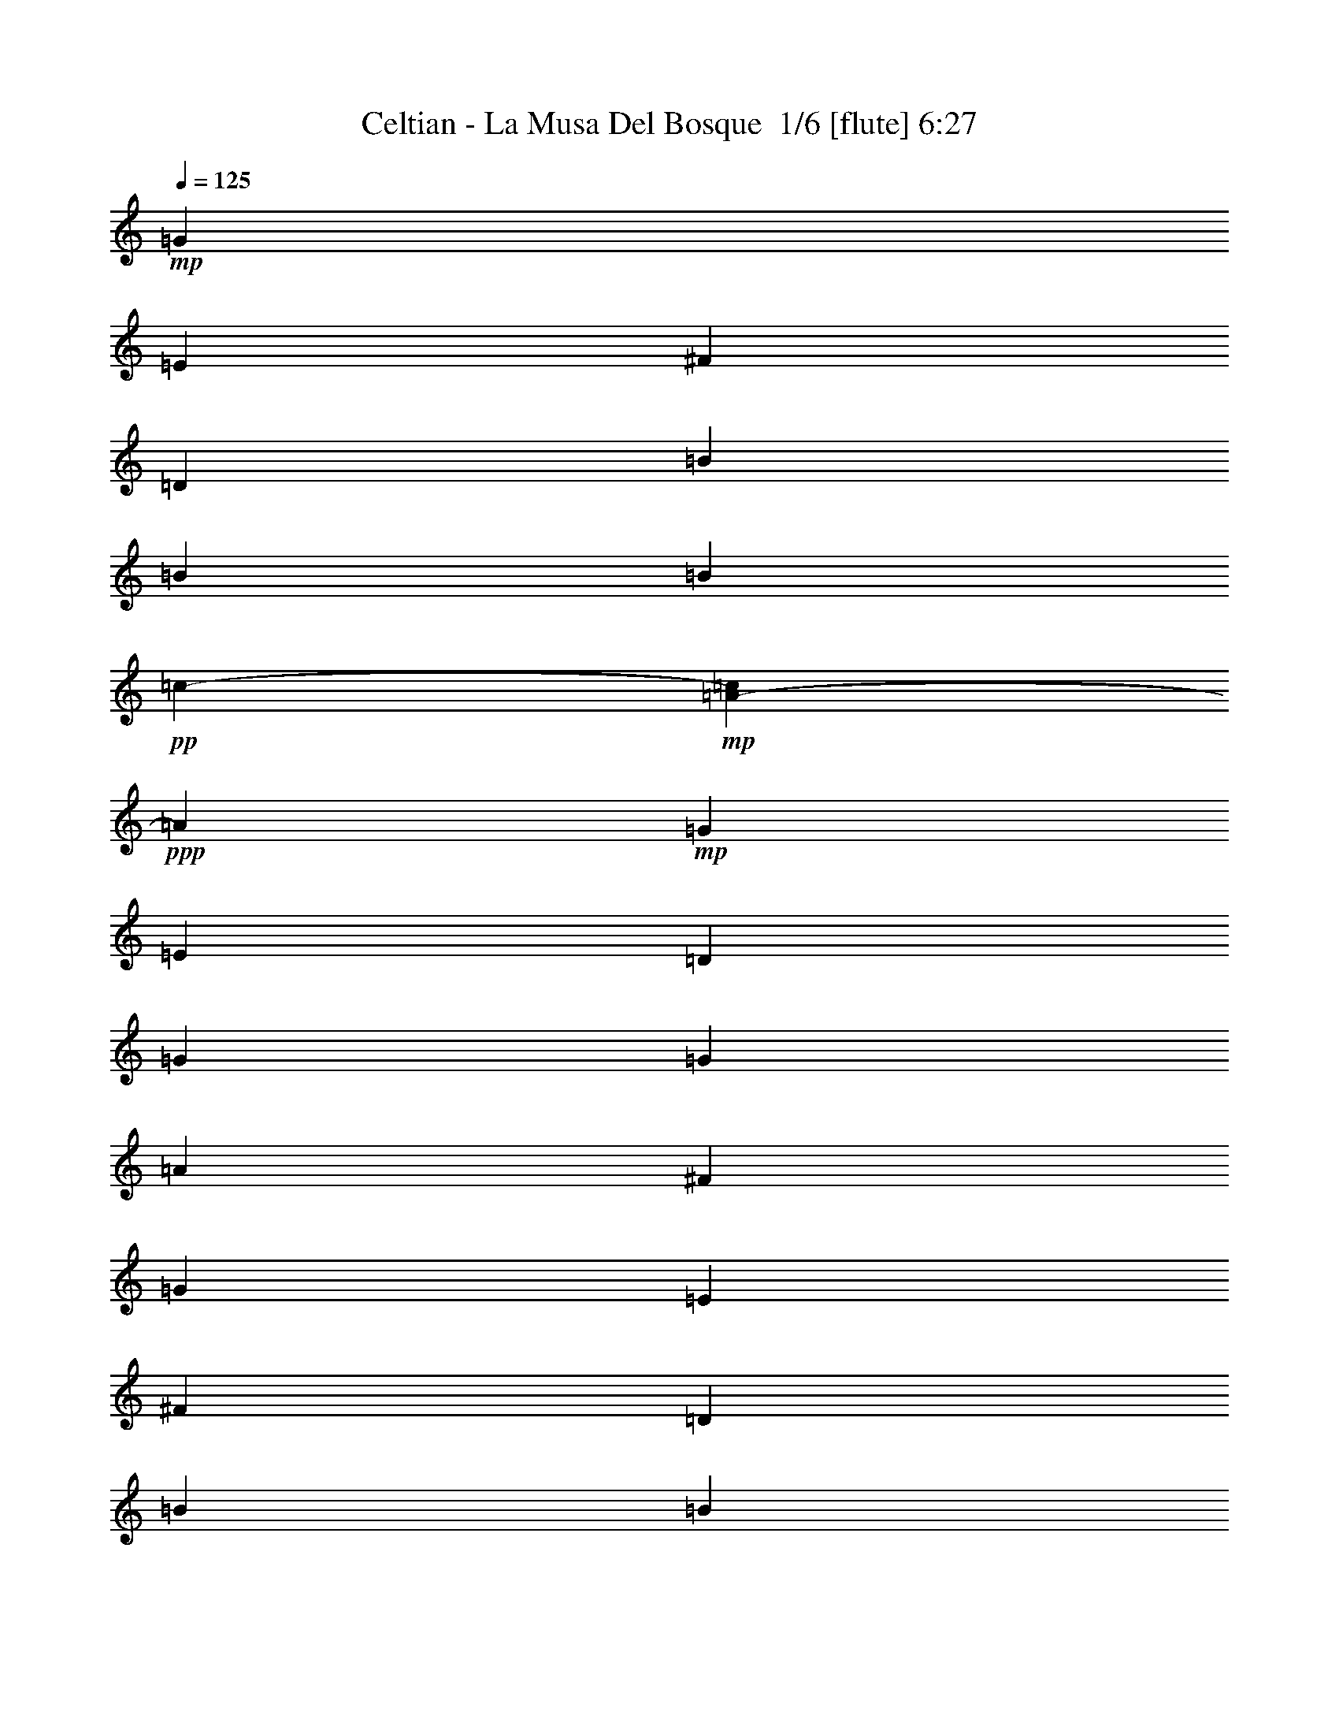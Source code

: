 % Produced with Bruzo's Transcoding Environment 2.0 alpha 
% Transcribed by Bruzo 

X:1
T: Celtian - La Musa Del Bosque  1/6 [flute] 6:27
Z: Transcribed with BruTE 4 272 2
L: 1/4
Q: 125
K: C
+mp+
[=G13243/8000]
[=E13243/8000]
[^F13243/8000]
[=D13243/8000]
[=B3311/4000]
[=B3311/4000]
[=B1241/8000]
+pp+
[=c6001/4000-]
+mp+
[=A1041/8000-=c1041/8000]
+ppp+
[=A5089/1600]
+mp+
[=G13243/8000]
[=E3311/2000]
[=D13243/8000]
[=G13243/8000]
[=G13243/8000]
[=A13243/8000]
[^F26487/8000]
[=G13243/8000]
[=E13243/8000]
[^F13243/8000]
[=D3311/2000]
[=B6621/8000]
[=B3311/4000]
[=A13243/8000]
[=B13243/4000]
[=c3311/2000]
[=A13243/8000]
[=G13243/8000]
[=E13243/8000]
[=G13243/8000]
[^F3311/4000]
[=D3311/4000]
[=E13243/4000]
+f+
[=G2483/2000]
[^F3311/8000]
[=G3311/4000]
[=A6621/8000]
[^F3311/4000]
[=D3311/4000]
[=B,6621/8000]
[=D3311/4000]
[=B2483/2000]
[=A3311/8000]
[=B3311/4000]
[=c6621/8000]
[=A26487/8000]
[=G2483/2000]
[=E3311/8000]
[^F6621/8000]
[=G3311/4000]
[=D3311/4000]
[=B,6621/8000]
[=G,3311/4000]
[=B,6621/8000]
[=G3311/2000]
[=G6621/8000]
[=A3311/4000]
[^F13243/4000]
[=G9933/8000]
[^F331/800]
[=G3311/4000]
[=A3311/4000]
[^F6621/8000]
[=D3311/4000]
[=B,6621/8000]
[=D3311/4000]
[=B2483/2000]
[=A3311/8000]
[=B3311/4000]
[=c6621/8000]
[=B26487/8000]
[=c2483/2000]
[=B3311/8000]
[=A3311/4000]
[=c6621/8000]
[=B3311/4000]
[=G6621/8000]
[=E3311/2000]
[=G2483/2000]
[=G3311/8000]
[^F6621/8000]
[=D3311/4000]
[=E26461/4000]
z73021/8000
z8/1
z8/1
z8/1
z8/1
z8/1
z8/1
z8/1
z8/1
z8/1
z8/1
z8/1
z8/1
z8/1
z8/1
z8/1
+mp+
[=G2483/2000]
[^F3311/8000]
[=G6621/8000]
[=A3311/4000]
[=B3311/4000]
[=G13243/8000]
[=G3311/8000]
[=A331/800]
[=B9933/8000]
[=B3311/8000]
[=c6621/8000]
[=d3311/4000]
[=A3973/1600]
[^F1/8]
[=G1569/4000]
[^F2483/8000-]
[=G1/8-^F1/8]
+ppp+
[=G8933/8000]
+mp+
[^F3311/8000]
[=G6621/8000]
[=A3311/4000]
[^F6621/8000]
[=D3311/4000]
[=A3311/4000]
[^F6621/8000]
[=B3311/4000]
[=A6621/8000]
[=G3311/4000]
[^F331/1600]
+pp+
[=G207/1000]
+mp+
[=E3311/8000]
[=G16537/4000]
z112759/8000
z8/1
z8/1
z8/1
z8/1
z8/1
z8/1
z8/1
z8/1
z8/1
z8/1
z8/1
z8/1
z8/1
z8/1
z8/1
z8/1
z8/1
z8/1
+f+
[=G9933/8000]
[^F3311/8000]
[=G6621/8000]
[=A3311/4000]
[=B6621/8000]
[=G3311/2000]
[=G331/800]
[=A3311/8000]
[=B9933/8000]
[=B331/800]
[=c3311/4000]
[=G3311/4000]
[=A2483/1000]
[=G3311/8000]
[^F3311/8000]
[=G2483/2000]
[^F3311/8000]
[=G3311/4000]
[=A6621/8000]
[^F3311/4000]
[=D3311/4000]
[=A6621/8000]
[^F3311/4000]
[=B6621/8000]
[=A3311/4000]
[=G3311/4000]
[^F331/1600]
+mp+
[=G331/1600]
+f+
[=D3311/8000]
[=E26487/8000]
+mp+
[=d13243/8000=e13243/8000]
[=d13243/8000]
[=G13243/8000=B13243/8000]
[=E13243/8000]
[=E883/1600]
[=D2207/4000]
[=B,883/1600]
[=A,2207/4000]
[=G,2207/4000]
[^F,883/1600]
[=D,2207/4000]
[=E,1983/4000]
[=E,1/8-]
+pp+
[^F,1/8-=E,1/8]
+ppp+
[^F,683/1600]
+mp+
[=E,12691/8000-]
[=G1/8-=E,1/8]
+ppp+
[=G683/1600]
+mp+
[^F2207/4000]
[=D17209/8000]
[^F1/8-]
[=G1/8-^F1/8]
+ppp+
[=G683/1600]
+mp+
[^F2207/4000]
[=D883/1600]
[=B,12691/8000-]
[=G1/8-=B,1/8]
+ppp+
[=G1707/4000]
+mp+
[^F883/1600]
[=D2207/4000]
[=D883/1600]
[=B,2207/4000]
[=A,2207/4000]
[=A,9933/8000]
+pp+
[=B,3311/8000]
+mp+
[=B,13243/8000]
[=E,3311/8000]
+pp+
[=G,331/1600]
[=A,331/1600]
+mp+
[=D207/1000]
+pp+
[=A,331/1600]
[=C207/1000]
+mp+
[=G331/1600]
+pp+
[=D331/1600]
[=E207/1000]
+mp+
[=B331/1600]
+pp+
[^F207/1000]
[=A331/1600]
+mp+
[=e331/1600]
+pp+
[=d207/1000]
[=B331/1600]
+mp+
[=a207/1000]
+pp+
[=g331/1600]
[=e331/1600]
[=g207/1000]
+mp+
[=a331/1600]
+pp+
[=g207/1000]
[=e331/1600]
[=g331/1600]
+mp+
[=e207/1000]
+pp+
[=d331/1600]
[=B207/1000]
[=d331/1600]
+p+
[=d3311/8000]
+mp+
[=b3311/8000]
[=A13243/8000]
[=e6621/8000]
[^F3311/8000]
[=G3311/8000]
[^F2483/4000]
[=D2483/4000]
[=B,3311/8000]
[=B,13243/8000]
+f+
[=e69/500]
+mp+
[=e69/500]
[=e1103/8000]
[=e69/500]
[=e1103/8000]
[=e69/500]
[^f69/500]
[=e1103/8000]
[=e69/500]
[=e1103/8000]
[=e69/500]
[=e69/500]
[=g1103/8000]
[=e69/500]
[=e1103/8000]
[=e69/500]
[=e69/500]
[=e1103/8000]
[=a69/500]
[=e69/500]
[=e1103/8000]
[=e69/500]
[=e1103/8000]
[=e69/500]
+f+
[=e69/500]
+mp+
[=e1103/8000]
[=e69/500]
[=e1103/8000]
[=e69/500]
[=e69/500]
[^f1103/8000]
[=e69/500]
[=e1103/8000]
[=e69/500]
[=e69/500]
[=e1103/8000]
[=g69/500]
[=e1103/8000]
[=e69/500]
[=e69/500]
[=e1103/8000]
[=e69/500]
[=a1103/8000]
[=e69/500]
[=e69/500]
[=e1103/8000]
[=e69/500]
[=e1103/8000]
[=e69/500]
[=e69/500]
[=e1103/8000]
[^f69/500]
[^f1103/8000]
[^f69/500]
[=g69/500]
[=g1103/8000]
[=g69/500]
[=a1103/8000]
[=a69/500]
[=a69/500]
[=e1103/8000]
[=e69/500]
[=e1103/8000]
[^f69/500]
[^f69/500]
[^f1103/8000]
[=g69/500]
[=g1103/8000]
[=g69/500]
[=a69/500]
[=a1103/8000]
[=a69/500]
[=g3311/8000]
[=a331/800]
[=b3311/8000]
[=d3311/8000]
[=d13243/8000]
[=G9933/8000]
[^F331/800]
[=G3311/4000]
[=A3311/4000]
[^F6621/8000]
[=D3311/4000]
[=B,6621/8000]
[=D3311/4000]
[=B2483/2000]
[=A3139/8000]
[=B1/8-]
+pp+
[=c1/8-=B1/8]
+ppp+
[=c1983/4000]
+mp+
[=B2483/4000]
[=A2483/8000-]
[=G1/8-=A1/8]
+ppp+
[=G2311/8000]
+pp+
[=A3311/8000]
+mp+
[=A13243/8000]
[=A3311/8000]
[=B3311/8000]
[=c2483/2000]
[=c3311/8000]
[=B3311/4000]
[=A6621/8000]
[=B3311/4000]
[=e6621/8000]
+f+
[=e3311/2000]
+mp+
[=e2207/4000]
[=B2207/4000]
[=e883/1600]
[=b2207/4000]
[=a883/1600]
[=g2207/4000]
[^f13243/4000]
[^f207/1000]
+pp+
[=E331/1600]
+mp+
[=g207/1000]
+pp+
[=E331/1600]
+mp+
[=a331/1600]
+pp+
[=E207/1000]
+mp+
[=g331/1600]
+pp+
[=E207/1000]
+mp+
[^f331/1600]
+pp+
[=E331/1600]
+mp+
[=g207/1000]
+pp+
[=E331/1600]
+mp+
[=a207/1000]
+pp+
[=E331/1600]
+mp+
[=g331/1600]
+pp+
[=E207/1000]
+mp+
[^f331/1600]
+pp+
[=E207/1000]
+mp+
[=g331/1600]
+pp+
[=E331/1600]
+mp+
[=a207/1000]
+pp+
[=E331/1600]
+mp+
[=g207/1000]
+pp+
[=E331/1600]
+mp+
[=d13243/8000]
[=g2483/4000]
[^f4967/8000]
[=e1103/8000]
+pp+
[^f69/500]
[=e1103/8000]
+mp+
[=d3311/8000]
[=e3311/4000]
[=d3311/8000]
[=c2483/4000]
[=d2483/4000]
[=c3311/8000]
[=B6621/8000]
[=A3311/8000]
[=G3311/8000]
[=A331/1600]
+pp+
[=G207/1000]
+mp+
[=E331/1600]
[=G207/1000]
[=A331/1600]
+pp+
[=G331/1600]
+mp+
[=A207/1000]
+pp+
[=G331/1600]
+mp+
[=E207/1000]
[=G331/1600]
[=A331/1600]
+pp+
[=G207/1000]
+mp+
[=A331/1600]
+pp+
[=G207/1000]
+mp+
[=E331/1600]
[=G331/1600]
[=A207/1000]
+pp+
[=G331/1600]
+mp+
[=E207/1000]
[=G331/1600]
[=A331/1600]
+pp+
[=G207/1000]
+mp+
[=E331/1600]
[=G207/1000]
[=A13243/8000]
[=G2483/4000]
[^F2483/4000]
[=G1/8]
+pp+
[=A3139/8000]
+mp+
[=G331/800]
[^F797/1000]
z2729/8000
[=D3311/8000]
+pp+
[=E3311/8000]
+mp+
[=E26149/8000]
z3947/2000
+f+
[=e2207/8000]
[^f2207/8000]
[=g2207/4000]
[=e69/250]
[=e2207/8000]
[^f2207/8000]
[=g2207/8000]
[^f883/1600]
[=B2207/8000]
[=e2207/8000]
[^f2207/8000]
[=g2207/8000]
[=b69/250]
[=b2207/8000]
[=a2207/8000]
[=b2207/8000]
[=c'883/1600]
[=a13243/8000]
[=g2207/4000]
[=e2207/8000]
[=e69/250]
[^f2207/8000]
[=g2207/8000]
[=d2207/4000]
[=B69/250]
[=G2207/8000]
[=B2207/8000]
[=d2207/8000]
[=g2207/8000]
[=g69/250]
[=g2207/8000]
[=g2207/8000]
[=a2207/8000]
[=g2207/8000]
[^f8829/8000]
[=e2207/8000]
[^f69/250]
[=g2207/4000]
[=e2207/8000]
[=e2207/8000]
[^f69/250]
[=g2207/8000]
[^f2207/4000]
[=B2207/8000]
[=e69/250]
[^f2207/8000]
[=g2207/8000]
[=b2207/8000]
[=b2207/8000]
[=a69/250]
[=b2207/8000]
[=c'2207/8000]
[=a2207/8000]
[=b13243/8000]
[=c'883/1600]
[=a2207/8000]
[=a2207/8000]
[=b2207/8000]
[=c'69/250]
[=g2207/4000]
[=e2207/8000]
[=c2207/8000]
[=e69/250]
[^f2207/8000]
[=g2207/8000]
[=g2207/8000]
[=g2207/8000]
[^f69/250]
[=e2207/8000]
[=d2207/8000]
[=e13243/8000]
[=G2207/8000]
[=A69/250]
[=B2207/8000]
[=G2207/8000]
[=A2207/8000]
[=B2207/8000]
[=A69/250]
[=G2207/8000]
[=A2207/8000]
[=B2207/8000]
[=G2207/8000]
[=E69/250]
[=E2207/8000]
[^F2207/8000]
[=G2207/8000]
[=A3311/4000]
[=E2207/8000]
[^F2207/8000]
[=G2207/8000]
[=A69/250]
[=G2207/8000]
[^F2207/8000]
[=G2207/8000]
[=A2207/8000]
[=B69/250]
[=G2207/8000]
[=A2207/8000]
[=B2207/8000]
[=e2207/8000]
[=d69/250]
[=c2207/8000]
[=B2207/8000]
[=A2207/8000]
[=G2207/8000]
[=e69/250]
[=d2207/8000]
[=c2207/8000]
[=B2207/8000]
[=A2207/8000]
[=B69/250]
[=c2207/8000]
[=B2207/8000]
[=G2207/8000]
[=A3311/4000]
[=G2207/8000]
[=A2207/8000]
[=B2207/8000]
[=G69/250]
[=A2207/8000]
[=B2207/8000]
[=A2207/8000]
[=G2207/8000]
[=A69/250]
[=B2207/8000]
[=G2207/8000]
[=E2207/8000]
[=E2207/8000]
[^F69/250]
[=G2207/8000]
[=A6621/8000]
[=E69/250]
[^F2207/8000]
[=G2207/8000]
[=A2207/8000]
[=G2207/8000]
[^F69/250]
[=G2207/8000]
[=A2207/8000]
[=B2207/8000]
[=G2207/8000]
[=A69/250]
[=B2207/8000]
[=e2207/8000]
[=d2207/8000]
[=c2207/8000]
[=B69/250]
[=A2207/8000]
[=G2207/8000]
[=c2207/8000]
[=d2207/8000]
[=e69/250]
[=d2207/8000]
[=c2207/8000]
[=B2207/8000]
[=G2207/8000]
[=A69/250]
[=B2207/8000]
[=A3137/8000]
z871/2000
[=G69/250]
[=A2207/8000]
[=B2207/8000]
[=G2207/8000]
[=A2207/8000]
[=B69/250]
[=A2207/8000]
[=G2207/8000]
[=A2207/8000]
[=B2207/8000]
[=G69/250]
[=E2207/8000]
[=E2207/8000]
[^F2207/8000]
[=G69/250]
[=A6621/8000]
[=E2207/8000]
[^F69/250]
[=G2207/8000]
[=A2207/8000]
[=G2207/8000]
[^F2207/8000]
[=G69/250]
[=A2207/8000]
[=B2207/8000]
[=G2207/8000]
[=A2207/8000]
[=B69/250]
[=e2207/8000]
[=d2207/8000]
[=c2207/8000]
[=B2207/8000]
[=A69/250]
[=G2207/8000]
[=e2207/8000]
[=d2207/8000]
[=c2207/8000]
[=B69/250]
[=A2207/8000]
[=B2207/8000]
[=c2207/8000]
[=B2207/8000]
[=G69/250]
[=A6621/8000]
[=G2207/8000]
[=A69/250]
[=B2207/8000]
[=G2207/8000]
[=A2207/8000]
[=B2207/8000]
[=A69/250]
[=G2207/8000]
[=A2207/8000]
[=B2207/8000]
[=G2207/8000]
[=E69/250]
[=E2207/8000]
[^F2207/8000]
[=G2207/8000]
[=A3311/4000]
[=E2207/8000]
[^F2207/8000]
[=G2207/8000]
[=A69/250]
[=G2207/8000]
[^F2207/8000]
[=G2207/8000]
[=A2207/8000]
[=B69/250]
[=G2207/8000]
[=A2207/8000]
[=B2207/8000]
[=e2207/8000]
[=d69/250]
[=c2207/8000]
[=B2207/8000]
[=A2207/8000]
[=G2207/8000]
[=c69/250]
[=d2207/8000]
[=e2207/8000]
[=d2207/8000]
[=c2207/8000]
[=B69/250]
[=G2207/8000]
[=A2207/8000]
[=B2207/8000]
[=G16373/4000]
z15099/1600
z8/1
z8/1
z8/1
z8/1
z8/1
z8/1
z8/1
z8/1
z8/1
z8/1
[=G13243/4000]
[=A26487/8000]
[=B13243/4000]
[=d26487/8000]
+mp+
[=G13243/8000]
[=E13243/8000]
[^F13243/8000]
[=D3311/2000]
[=B6621/8000]
[=B3311/4000]
[=A13243/8000]
[=B13243/4000]
[=c3311/2000]
[=A13243/8000]
[=G13243/8000]
[=E13243/8000]
[=G13243/8000]
[^F3311/4000]
[=D3311/4000]
[=E26327/4000]
z101/16

X:2
T: Celtian - La Musa Del Bosque  2/6 [clarinet] 6:27
Z: Transcribed with BruTE -20 271 5
L: 1/4
Q: 125
K: C
z51891/4000
z8/1
z8/1
z8/1
z8/1
z8/1
+mp+
[=G2483/2000]
[^F3311/8000]
[=G3311/4000]
[=A6621/8000]
[^F3311/4000]
[=D3311/4000]
[=B,6621/8000]
[=D3311/4000]
[=B2483/2000]
[=A3311/8000]
[=B3311/4000]
[=c6621/8000]
[=A26487/8000]
[=G2483/2000]
[=E3311/8000]
[^F6621/8000]
[=G3311/4000]
[=D3311/4000]
[=B,6621/8000]
[=G,3311/4000]
[=B,6621/8000]
[=G3311/2000]
[=G6621/8000]
[=A3311/4000]
[^F13243/4000]
[=G9933/8000]
[^F331/800]
[=G3311/4000]
[=A3311/4000]
[^F6621/8000]
[=D3311/4000]
[=B,6621/8000]
[=D3311/4000]
[=B2483/2000]
[=A3311/8000]
[=B3311/4000]
[=c6621/8000]
[=B26487/8000]
[=c2483/2000]
[=B3311/8000]
[=A3311/4000]
[=c6621/8000]
[=B3311/4000]
[=G6621/8000]
[=E3311/2000]
[=G2483/2000]
[=G3311/8000]
[^F6621/8000]
[=D3311/4000]
[=E13211/4000]
z110759/8000
z8/1
z8/1
z8/1
z8/1
z8/1
z8/1
z8/1
z8/1
z8/1
z8/1
z8/1
z8/1
z8/1
z8/1
z8/1
z8/1
z8/1
z8/1
z8/1
z8/1
z8/1
z8/1
z8/1
z8/1
z8/1
z8/1
z8/1
z8/1
z8/1
z8/1
z8/1
z8/1
z8/1
z8/1
z8/1
z8/1
z8/1
z8/1
[=G9933/8000]
[^F3311/8000]
[=G6621/8000]
[=A3311/4000]
[=B6621/8000]
[=G3311/2000]
[=G331/800]
[=A3311/8000]
[=B9933/8000]
[=B331/800]
[=c3311/4000]
[=G3311/4000]
[=A2483/1000]
[=G3311/8000]
[^F3311/8000]
[=G2483/2000]
[^F3311/8000]
[=G3311/4000]
[=A6621/8000]
[^F3311/4000]
[=D3311/4000]
[=A6621/8000]
[^F3311/4000]
[=B6621/8000]
[=A3311/4000]
[=G3311/4000]
[^F331/1600]
[=G331/1600]
[=D3311/8000]
[=E823/250]
z25447/2000
z8/1
z8/1
z8/1
z8/1
z8/1
z8/1
z8/1
z8/1
z8/1
z8/1
z8/1
z8/1
[=E2207/8000]
[^F2207/8000]
[=G2207/4000]
[=E69/250]
[=E2207/8000]
[^F2207/8000]
[=G1759/8000]
[=G1/8-]
+pp+
[^F1/8-=G1/8]
+ppp+
[^F1707/4000]
+mp+
[=B,69/250]
[=E2207/8000]
[^F2207/8000]
[=G331/1600-]
[=B1/8-=G1/8]
+ppp+
[=B151/1000]
+mp+
[=B2207/8000]
[=A2207/8000]
[=B2207/8000]
[=c2207/8000]
[=c69/250]
[=A13243/8000]
[=G2207/4000]
[=E2207/8000]
[=E69/250]
[^F2207/8000]
[=G2207/8000]
[=D2207/4000]
[=B,69/250]
[=G,2207/8000]
[=B,2207/8000]
[=D2207/8000]
[=G2207/8000]
[=G69/250]
[=G2207/8000]
[=G2207/8000]
[=A2207/8000]
[=G2207/8000]
[^F8829/8000]
[=E2207/8000]
[^F69/250]
[=G2207/4000]
[=E2207/8000]
[=E2207/8000]
[^F69/250]
[=G1759/8000]
[=G1/8-]
+pp+
[^F1/8-=G1/8]
+ppp+
[^F1707/4000]
+mp+
[=B,2207/8000]
[=E2207/8000]
[^F69/250]
[=G331/1600-]
[=B1/8-=G1/8]
+ppp+
[=B1207/8000]
+mp+
[=B2207/8000]
[=A69/250]
[=B2207/8000]
[=c2207/8000]
[=A2207/8000]
[=B13243/8000]
[=c883/1600]
[=A2207/8000]
[=A2207/8000]
[=B2207/8000]
[=c69/250]
[=G2207/4000]
[=E2207/8000]
[=C2207/8000]
[=E69/250]
[^F1759/8000]
[^F1/8-]
+pp+
[=G1/8-^F1/8]
+ppp+
[=G1207/8000]
+mp+
[=G2207/8000]
[=G2207/8000]
[^F2207/8000]
[=E69/250]
[=D2207/8000]
[=E6549/4000]
z20871/2000
z8/1
z8/1
[=G,69/250]
[=A,2207/8000]
[=B,2207/8000]
[=G,2207/8000]
[=A,2207/8000]
[=B,69/250]
[=A,2207/8000]
[=G,2207/8000]
[=A,2207/8000]
[=B,2207/8000]
[=G,69/250]
[=E,2207/8000]
[=E,2207/8000]
[^F,2207/8000]
[=G,69/250]
[=A,6621/8000]
[=E,2207/8000]
[^F,69/250]
[=G,2207/8000]
[=A,2207/8000]
[=G,2207/8000]
[^F,2207/8000]
[=G,69/250]
[=A,2207/8000]
[=B,2207/8000]
[=G,2207/8000]
[=A,2207/8000]
[=B,69/250]
[=E2207/8000]
[=D2207/8000]
[=C2207/8000]
[=B,2207/8000]
[=A,69/250]
[=G,2207/8000]
[=E2207/8000]
[=D2207/8000]
[=C2207/8000]
[=B,69/250]
[=A,2207/8000]
[=B,2207/8000]
[=C2207/8000]
[=B,2207/8000]
[=G,69/250]
[=A,6621/8000]
[=G,2207/8000]
[=A,69/250]
[=B,2207/8000]
[=G,2207/8000]
[=A,2207/8000]
[=B,2207/8000]
[=A,69/250]
[=G,2207/8000]
[=A,2207/8000]
[=B,2207/8000]
[=G,2207/8000]
[=E,69/250]
[=E,2207/8000]
[^F,2207/8000]
[=G,2207/8000]
[=A,3311/4000]
[=E,2207/8000]
[^F,2207/8000]
[=G,2207/8000]
[=A,69/250]
[=G,2207/8000]
[^F,2207/8000]
[=G,2207/8000]
[=A,2207/8000]
[=B,69/250]
[=G,2207/8000]
[=A,2207/8000]
[=B,2207/8000]
[=E2207/8000]
[=D69/250]
[=C2207/8000]
[=B,2207/8000]
[=A,2207/8000]
[=G,2207/8000]
[=C69/250]
[=D2207/8000]
[=E2207/8000]
[=D2207/8000]
[=C2207/8000]
[=B,69/250]
[=G,2207/8000]
[=A,2207/8000]
[=B,2207/8000]
[=G,16373/4000]
z43/4
z8/1
z8/1
z8/1
z8/1
z8/1
z8/1
z8/1
z8/1
z8/1
z8/1
z8/1
z8/1
z8/1
z8/1
z8/1
z8/1

X:3
T: Celtian - La Musa Del Bosque  3/6 [horn] 6:27
Z: Transcribed with BruTE 33 202 1
L: 1/4
Q: 125
K: C
+mp+
[=E,13243/4000=B,13243/4000=E13243/4000]
[=B,13243/4000^F13243/4000=B13243/4000]
[=G,26487/8000=D26487/8000=G26487/8000]
[=D13243/4000=A13243/4000=d13243/4000]
[=C26487/8000=G26487/8000=c26487/8000]
[=G,13243/4000=D13243/4000=G13243/4000]
[=E,13243/4000=B,13243/4000=E13243/4000]
[=B,26487/8000^F26487/8000=B26487/8000]
[=E,13243/4000=B,13243/4000=E13243/4000]
[=B,26487/8000^F26487/8000=B26487/8000]
[=G,13243/4000=D13243/4000=G13243/4000]
[=B,13243/4000^F13243/4000=B13243/4000]
[=A,3311/2000=E3311/2000=A3311/2000]
[=A,13243/8000=E13243/8000=A13243/8000]
[=C13243/8000=G13243/8000=c13243/8000]
[=C13243/8000=G13243/8000=c13243/8000]
[=C13243/8000=G13243/8000=c13243/8000]
[=D3311/2000=A3311/2000=d3311/2000]
[=E,13243/4000=B,13243/4000=E13243/4000]
[=E,13243/4000=B,13243/4000=E13243/4000]
[=B,26487/8000^F26487/8000=B26487/8000]
[=G,13243/4000=D13243/4000=G13243/4000]
[=D26487/8000=A26487/8000=d26487/8000]
[=C13243/4000=G13243/4000=c13243/4000]
[=G,13243/4000=D13243/4000=G13243/4000]
[=E,26487/8000=B,26487/8000=E26487/8000]
[=B,13243/4000^F13243/4000=B13243/4000]
[=E,3311/8000=B,3311/8000=E3311/8000]
[=E,331/1600]
[=E,207/1000]
[=E,331/1600]
[=E,207/1000]
[=E,331/800=B,331/800=E331/800]
[=E,207/1000]
[=E,331/1600]
[=E,207/1000]
[=E,331/1600]
[=E,3311/8000=B,3311/8000=E3311/8000]
[=E,331/1600]
[=E,207/1000]
[=B,331/800^F331/800=B331/800]
[=B,207/1000]
[=B,331/1600]
[=B,207/1000]
[=B,331/1600]
[=B,3311/8000^F3311/8000=B3311/8000]
[=B,331/1600]
[=B,207/1000]
[=B,331/1600]
[=B,331/1600]
[=B,3311/8000^F3311/8000=B3311/8000]
[=B,207/1000]
[=B,331/1600]
[=G,3311/8000=D3311/8000=G3311/8000]
[=G,331/1600]
[=G,207/1000]
[=G,331/1600]
[=G,331/1600]
[=G,3311/8000=D3311/8000=G3311/8000]
[=G,207/1000]
[=G,331/1600]
[=G,331/1600]
[=G,207/1000]
[=G,3311/8000=D3311/8000=G3311/8000]
[=G,331/1600]
[=G,331/1600]
[=B,3311/8000^F3311/8000=B3311/8000]
[=B,207/1000]
[=B,331/1600]
[=B,331/1600]
[=B,207/1000]
[=B,3311/8000^F3311/8000=B3311/8000]
[=B,331/1600]
[=B,331/1600]
[=B,207/1000]
[=B,331/1600]
[=B,3311/8000^F3311/8000=B3311/8000]
[=B,331/1600]
[=B,207/1000]
[=A,3311/8000=E3311/8000=A3311/8000]
[=A,331/1600]
[=A,331/1600]
[=A,207/1000]
[=A,331/1600]
[=A,3311/8000=E3311/8000=A3311/8000]
[=A,331/1600]
[=A,207/1000]
[=A,331/1600]
[=A,207/1000]
[=A,331/800=E331/800=A331/800]
[=A,207/1000]
[=A,331/1600]
[=C3311/8000=G3311/8000=c3311/8000]
[=C331/1600]
[=C207/1000]
[=C331/1600]
[=C207/1000]
[=C331/800=G331/800=c331/800]
[=C207/1000]
[=C331/1600]
[=C207/1000]
[=C331/1600]
[=C3311/8000=G3311/8000=c3311/8000]
[=C331/1600]
[=C207/1000]
[=C331/800=G331/800=c331/800]
[=C207/1000]
[=C331/1600]
[=C207/1000]
[=C331/1600]
[=C331/1600]
[=C207/1000]
[=D3311/8000=A3311/8000=d3311/8000]
[=D331/1600]
[=D331/1600]
[=D207/1000]
[=D331/1600]
[=D207/1000]
[=D331/1600]
[=G3311/8000]
[^F3311/8000]
[=E331/800]
[=D3311/8000]
[=G3311/8000]
[^F3311/8000]
[=E3311/8000]
[=D331/800]
[=E6617/1000]
z23739/2000
z8/1
[=E3311/8000=B3311/8000=e3311/8000]
[=E331/1600]
[=E331/1600]
[=E207/1000]
[=E331/1600]
[=E3311/8000=B3311/8000=e3311/8000]
[=E331/1600]
[=E207/1000]
[=E331/1600]
[=E207/1000]
[=E331/800=B331/800=e331/800]
[=E207/1000]
[=E331/1600]
[=E3311/8000=B3311/8000=e3311/8000]
[=E331/1600]
[=E207/1000]
[=E331/1600]
[=E207/1000]
[=E331/800=B331/800=e331/800]
[=E207/1000]
[=E331/1600]
[=E207/1000]
[=E331/1600]
[=E3311/8000=B3311/8000=e3311/8000]
[=E331/1600]
[=E207/1000]
[=G,331/800=D331/800=G331/800]
[=G,207/1000]
[=G,331/1600]
[=G,207/1000]
[=G,331/1600]
[=G,3311/8000=D3311/8000=G3311/8000]
[=G,331/1600]
[=G,207/1000]
[=G,331/1600]
[=G,331/1600]
[=G,3311/8000=D3311/8000=G3311/8000]
[=G,207/1000]
[=G,331/1600]
[=D3311/8000=A3311/8000=d3311/8000]
[=D331/1600]
[=D207/1000]
[=D331/1600]
[=D331/1600]
[=D3311/8000=A3311/8000=d3311/8000]
[=D207/1000]
[=D331/1600]
[=D331/1600]
[=D207/1000]
[=D3311/8000=A3311/8000=d3311/8000]
[=D331/1600]
[=D331/1600]
[=E3311/8000=B3311/8000=e3311/8000]
[=E207/1000]
[=E331/1600]
[=E331/1600]
[=E207/1000]
[=E3311/8000=B3311/8000=e3311/8000]
[=E331/1600]
[=E331/1600]
[=E207/1000]
[=E331/1600]
[=E3311/8000=B3311/8000=e3311/8000]
[=E331/1600]
[=E207/1000]
[=A,3311/8000=E3311/8000=A3311/8000]
[=A,331/1600]
[=A,331/1600]
[=A,207/1000]
[=A,331/1600]
[=A,3311/8000=E3311/8000=A3311/8000]
[=A,331/1600]
[=A,207/1000]
[=A,331/1600]
[=A,207/1000]
[=A,331/800=E331/800=A331/800]
[=A,207/1000]
[=A,331/1600]
[=B,3311/8000^F3311/8000=B3311/8000]
[=B,331/1600]
[=B,207/1000]
[=B,331/1600]
[=B,207/1000]
[=B,331/800^F331/800=B331/800]
[=B,207/1000]
[=B,331/1600]
[=B,207/1000]
[=B,331/1600]
[=B,3311/8000^F3311/8000=B3311/8000]
[=B,331/1600]
[=B,207/1000]
[=B,331/800^F331/800=B331/800]
[=B,207/1000]
[=B,331/1600]
[=B,207/1000]
[=B,331/1600]
[=B,3311/8000^F3311/8000=B3311/8000]
[=B,331/1600]
[=B,207/1000]
[=B,331/1600]
[=B,331/1600]
[=B,3311/8000^F3311/8000=B3311/8000]
[=B,207/1000]
[=B,1/8]
z106601/8000
[=A,1/8]
z231/800
[=E1/8]
z2311/8000
[=A1/8]
z2311/8000
[=c1/8]
z2311/8000
[=e1/8]
z2311/8000
[=c1/8]
z231/800
[=A1/8]
z2311/8000
[=E1/8]
z2311/8000
[=C1/8]
z2311/8000
[=E1/8]
z2311/8000
[=G1/8]
z231/800
[=c1/8]
z2311/8000
[=e1/8]
z2311/8000
[=c1/8]
z2311/8000
[=G1/8]
z2311/8000
[=E1/8]
z231/800
[=E,1/8]
z2311/8000
[=B,1/8]
z2311/8000
[=E1/8]
z2311/8000
[=G1/8]
z2311/8000
[=B1/8]
z231/800
[=G1/8]
z2311/8000
[=E1/8]
z2311/8000
[=B,1/8]
z2311/8000
[=B,3311/8000]
[=C331/800]
[=B,3311/8000]
[=C3311/8000]
[=B,331/1600]
[=C207/1000]
[=B,331/1600]
[=A,207/1000]
[=G,331/800]
[^F,3311/8000]
[=E,26487/8000=B,26487/8000=E26487/8000]
[=B,13243/4000^F13243/4000=B13243/4000]
[=G,13243/4000=D13243/4000=G13243/4000]
[=D26487/8000=A26487/8000=d26487/8000]
[=C13243/4000=G13243/4000=c13243/4000]
[=G,26487/8000=D26487/8000=G26487/8000]
[=E,13243/4000=B,13243/4000=E13243/4000]
[=B,13243/4000^F13243/4000=B13243/4000]
[=E,3311/8000=B,3311/8000=E3311/8000]
[=E,207/1000]
[=E,331/1600]
[=E,331/1600]
[=E,207/1000]
[=E,3311/8000=B,3311/8000=E3311/8000]
[=E,331/1600]
[=E,331/1600]
[=E,207/1000]
[=E,331/1600]
[=E,3311/8000=B,3311/8000=E3311/8000]
[=E,331/1600]
[=E,207/1000]
[=B,3311/8000^F3311/8000=B3311/8000]
[=B,331/1600]
[=B,331/1600]
[=B,207/1000]
[=B,331/1600]
[=B,3311/8000^F3311/8000=B3311/8000]
[=B,331/1600]
[=B,207/1000]
[=B,331/1600]
[=B,207/1000]
[=B,331/800^F331/800=B331/800]
[=B,207/1000]
[=B,331/1600]
[=G,3311/8000=D3311/8000=G3311/8000]
[=G,331/1600]
[=G,207/1000]
[=G,331/1600]
[=G,207/1000]
[=G,331/800=D331/800=G331/800]
[=G,207/1000]
[=G,331/1600]
[=G,207/1000]
[=G,331/1600]
[=G,3311/8000=D3311/8000=G3311/8000]
[=G,331/1600]
[=G,207/1000]
[=B,331/800^F331/800=B331/800]
[=B,207/1000]
[=B,331/1600]
[=B,207/1000]
[=B,331/1600]
[=B,3311/8000^F3311/8000=B3311/8000]
[=B,331/1600]
[=B,207/1000]
[=B,331/1600]
[=B,331/1600]
[=B,3311/8000^F3311/8000=B3311/8000]
[=B,207/1000]
[=B,331/1600]
[=A,3311/8000=E3311/8000=A3311/8000]
[=A,331/1600]
[=A,207/1000]
[=A,331/1600]
[=A,331/1600]
[=A,3311/8000=E3311/8000=A3311/8000]
[=A,207/1000]
[=A,331/1600]
[=A,331/1600]
[=A,207/1000]
[=A,3311/8000=E3311/8000=A3311/8000]
[=A,331/1600]
[=A,331/1600]
[=C3311/8000=G3311/8000=c3311/8000]
[=C207/1000]
[=C331/1600]
[=C331/1600]
[=C207/1000]
[=C3311/8000=G3311/8000=c3311/8000]
[=C331/1600]
[=C331/1600]
[=C207/1000]
[=C331/1600]
[=C3311/8000=G3311/8000=c3311/8000]
[=C331/1600]
[=C207/1000]
[=C3311/8000=G3311/8000=c3311/8000]
[=C331/1600]
[=C331/1600]
[=C207/1000]
[=C331/1600]
[=C207/1000]
[=C331/1600]
[=D3311/8000=A3311/8000=d3311/8000]
[=D331/1600]
[=D207/1000]
[=D331/1600]
[=D331/1600]
[=D207/1000]
[=D331/1600]
[=E26487/8000=B26487/8000=e26487/8000]
[=E331/800=B331/800=e331/800]
[=E207/1000]
[=E331/1600]
[=E207/1000]
[=E331/1600]
[=E3311/8000=B3311/8000=e3311/8000]
[=E331/1600]
[=E207/1000]
[=E331/1600]
[=E331/1600]
[=E3311/8000=B3311/8000=e3311/8000]
[=E207/1000]
[=E331/1600]
[=E3311/8000=B3311/8000=e3311/8000]
[=E331/1600]
[=E207/1000]
[=E331/1600]
[=E331/1600]
[=E3311/8000=B3311/8000=e3311/8000]
[=E207/1000]
[=E331/1600]
[=E331/1600]
[=E207/1000]
[=E3311/8000=B3311/8000=e3311/8000]
[=E331/1600]
[=E331/1600]
[=G,3311/8000=D3311/8000=G3311/8000]
[=G,207/1000]
[=G,331/1600]
[=G,331/1600]
[=G,207/1000]
[=G,3311/8000=D3311/8000=G3311/8000]
[=G,331/1600]
[=G,207/1000]
[=G,331/1600]
[=G,331/1600]
[=G,3311/8000=D3311/8000=G3311/8000]
[=G,207/1000]
[=G,331/1600]
[=D3311/8000=A3311/8000=d3311/8000]
[=D331/1600]
[=D207/1000]
[=D331/1600]
[=D331/1600]
[=D3311/8000=A3311/8000=d3311/8000]
[=D207/1000]
[=D331/1600]
[=D331/1600]
[=D207/1000]
[=D3311/8000=A3311/8000=d3311/8000]
[=D331/1600]
[=D331/1600]
[=E3311/8000=B3311/8000=e3311/8000]
[=E207/1000]
[=E331/1600]
[=E331/1600]
[=E207/1000]
[=E3311/8000=B3311/8000=e3311/8000]
[=E331/1600]
[=E331/1600]
[=E207/1000]
[=E331/1600]
[=E3311/8000=B3311/8000=e3311/8000]
[=E331/1600]
[=E207/1000]
[=A,3311/8000=E3311/8000=A3311/8000]
[=A,331/1600]
[=A,331/1600]
[=A,207/1000]
[=A,331/1600]
[=A,3311/8000=E3311/8000=A3311/8000]
[=A,331/1600]
[=A,207/1000]
[=A,331/1600]
[=A,207/1000]
[=A,331/800=E331/800=A331/800]
[=A,207/1000]
[=A,331/1600]
[=B,3311/8000^F3311/8000=B3311/8000]
[=B,331/1600]
[=B,207/1000]
[=B,331/1600]
[=B,207/1000]
[=B,331/800^F331/800=B331/800]
[=B,207/1000]
[=B,331/1600]
[=B,207/1000]
[=B,331/1600]
[=B,3311/8000^F3311/8000=B3311/8000]
[=B,331/1600]
[=B,207/1000]
[=E,21189/1600=B,21189/1600=E21189/1600]
[=D26487/8000=A26487/8000=d26487/8000]
[=E,13243/4000=B,13243/4000=E13243/4000]
[=A,13243/4000=D13243/4000]
[=B,26487/8000^F26487/8000=B26487/8000]
[=E,13243/4000=B,13243/4000=E13243/4000]
[=E3311/8000=B3311/8000=e3311/8000]
[=E331/1600]
[=E207/1000]
[=E331/1600]
[=E207/1000]
[=E331/800=B331/800=e331/800]
[=E207/1000]
[=E331/1600]
[=E207/1000]
[=E331/1600]
[=E3311/8000=B3311/8000=e3311/8000]
[=E331/1600]
[=E207/1000]
[=E331/800=B331/800=e331/800]
[=E207/1000]
[=E331/1600]
[=E207/1000]
[=E331/1600]
[=E3311/8000=B3311/8000=e3311/8000]
[=E331/1600]
[=E207/1000]
[=E331/1600]
[=E331/1600]
[=E3311/8000=B3311/8000=e3311/8000]
[=E207/1000]
[=E331/1600]
[=G,3311/8000=D3311/8000=G3311/8000]
[=G,331/1600]
[=G,207/1000]
[=G,331/1600]
[=G,331/1600]
[=G,3311/8000=D3311/8000=G3311/8000]
[=G,207/1000]
[=G,331/1600]
[=G,331/1600]
[=G,207/1000]
[=G,3311/8000=D3311/8000=G3311/8000]
[=G,331/1600]
[=G,331/1600]
[=D3311/8000=A3311/8000=d3311/8000]
[=D207/1000]
[=D331/1600]
[=D331/1600]
[=D207/1000]
[=D3311/8000=A3311/8000=d3311/8000]
[=D331/1600]
[=D331/1600]
[=D207/1000]
[=D331/1600]
[=D3311/8000=A3311/8000=d3311/8000]
[=D331/1600]
[=D207/1000]
[=E3311/8000=B3311/8000=e3311/8000]
[=E331/1600]
[=E331/1600]
[=E207/1000]
[=E331/1600]
[=E3311/8000=B3311/8000=e3311/8000]
[=E331/1600]
[=E207/1000]
[=E331/1600]
[=E207/1000]
[=E331/800=B331/800=e331/800]
[=E207/1000]
[=E331/1600]
[=A,3311/8000=E3311/8000=A3311/8000]
[=A,331/1600]
[=A,207/1000]
[=A,331/1600]
[=A,207/1000]
[=A,331/800=E331/800=A331/800]
[=A,207/1000]
[=A,331/1600]
[=A,207/1000]
[=A,331/1600]
[=A,3311/8000=E3311/8000=A3311/8000]
[=A,331/1600]
[=A,207/1000]
[=B,331/800^F331/800=B331/800]
[=B,207/1000]
[=B,331/1600]
[=B,207/1000]
[=B,331/1600]
[=B,3311/8000^F3311/8000=B3311/8000]
[=B,331/1600]
[=B,207/1000]
[=B,331/1600]
[=B,331/1600]
[=B,3311/8000^F3311/8000=B3311/8000]
[=B,207/1000]
[=B,331/1600]
[=B,3311/8000^F3311/8000=B3311/8000]
[=B,331/1600]
[=B,207/1000]
[=B,331/1600]
[=B,331/1600]
[=B,3311/8000^F3311/8000=B3311/8000]
[=B,207/1000]
[=B,331/1600]
[=B,331/1600]
[=B,207/1000]
[=B,3311/8000^F3311/8000=B3311/8000]
[=B,331/1600]
[=B,1/8]
z106601/8000
[=A,1/8]
z2311/8000
[=E1/8]
z2311/8000
[=A1/8]
z231/800
[=c1/8]
z2311/8000
[=e1/8]
z2311/8000
[=c1/8]
z2311/8000
[=A1/8]
z2311/8000
[=E1/8]
z231/800
[=C1/8]
z2311/8000
[=E1/8]
z2311/8000
[=G1/8]
z2311/8000
[=c1/8]
z2311/8000
[=e1/8]
z231/800
[=c1/8]
z2311/8000
[=G1/8]
z2311/8000
[=E1/8]
z2311/8000
[=E,1/8]
z2311/8000
[=B,1/8]
z231/800
[=E1/8]
z2311/8000
[=G1/8]
z2311/8000
[=B1/8]
z2311/8000
[=G1/8]
z2311/8000
[=E1/8]
z231/800
[=B,1/8]
z2311/8000
[=B,3311/8000]
[=C3311/8000]
[=B,3311/8000]
[=C331/800]
[=B,207/1000]
[=C331/1600]
[=B,207/1000]
[=A,331/1600]
[=G,3311/8000]
[^F,3311/8000]
[=E,13243/4000=B,13243/4000=E13243/4000]
[=B,13243/4000^F13243/4000=B13243/4000]
[=G,26487/8000=D26487/8000=G26487/8000]
[=D13243/4000=A13243/4000=d13243/4000]
[=C26487/8000=G26487/8000=c26487/8000]
[=G,13243/4000=D13243/4000=G13243/4000]
[=E,13243/4000=B,13243/4000=E13243/4000]
[=B,26487/8000^F26487/8000=B26487/8000]
[=E,3311/8000=B,3311/8000=E3311/8000]
[=E,331/1600]
[=E,207/1000]
[=E,331/1600]
[=E,331/1600]
[=E,3311/8000=B,3311/8000=E3311/8000]
[=E,207/1000]
[=E,331/1600]
[=E,331/1600]
[=E,207/1000]
[=E,3311/8000=B,3311/8000=E3311/8000]
[=E,331/1600]
[=E,331/1600]
[=B,3311/8000^F3311/8000=B3311/8000]
[=B,207/1000]
[=B,331/1600]
[=B,331/1600]
[=B,207/1000]
[=B,3311/8000^F3311/8000=B3311/8000]
[=B,331/1600]
[=B,331/1600]
[=B,207/1000]
[=B,331/1600]
[=B,3311/8000^F3311/8000=B3311/8000]
[=B,331/1600]
[=B,207/1000]
[=G,3311/8000=D3311/8000=G3311/8000]
[=G,331/1600]
[=G,331/1600]
[=G,207/1000]
[=G,331/1600]
[=G,3311/8000=D3311/8000=G3311/8000]
[=G,331/1600]
[=G,207/1000]
[=G,331/1600]
[=G,207/1000]
[=G,331/800=D331/800=G331/800]
[=G,207/1000]
[=G,331/1600]
[=B,3311/8000^F3311/8000=B3311/8000]
[=B,331/1600]
[=B,207/1000]
[=B,331/1600]
[=B,207/1000]
[=B,331/800^F331/800=B331/800]
[=B,207/1000]
[=B,331/1600]
[=B,207/1000]
[=B,331/1600]
[=B,3311/8000^F3311/8000=B3311/8000]
[=B,331/1600]
[=B,207/1000]
[=A,331/800=E331/800=A331/800]
[=A,207/1000]
[=A,331/1600]
[=A,207/1000]
[=A,331/1600]
[=A,3311/8000=E3311/8000=A3311/8000]
[=A,331/1600]
[=A,207/1000]
[=A,331/1600]
[=A,331/1600]
[=A,3311/8000=E3311/8000=A3311/8000]
[=A,207/1000]
[=A,331/1600]
[=C3311/8000=G3311/8000=c3311/8000]
[=C331/1600]
[=C207/1000]
[=C331/1600]
[=C331/1600]
[=C3311/8000=G3311/8000=c3311/8000]
[=C207/1000]
[=C331/1600]
[=C331/1600]
[=C207/1000]
[=C3311/8000=G3311/8000=c3311/8000]
[=C331/1600]
[=C331/1600]
[=C3311/8000=G3311/8000=c3311/8000]
[=C207/1000]
[=C331/1600]
[=C331/1600]
[=C207/1000]
[=C331/1600]
[=C207/1000]
[=D331/800=A331/800=d331/800]
[=D207/1000]
[=D331/1600]
[=D207/1000]
[=D331/1600]
[=D331/1600]
[=D207/1000]
[=E13243/4000=B13243/4000=e13243/4000]
[=E3973/1600]
[=D3311/4000]
[=E13243/4000]
[=G,13243/4000]
[=D3973/1600]
[=G3311/8000]
[^F3311/8000]
[=E3973/1600]
[^F6621/8000]
[=D26487/8000]
[=E13243/8000]
[=G6621/8000]
[^F3311/4000]
[=D13243/4000]
[=E3311/8000=B3311/8000=e3311/8000]
[=E1/8]
z2311/8000
[=E1/8]
z2311/8000
[=E3311/8000=B3311/8000=e3311/8000]
[=E1/8]
z231/800
[=E1/8]
z2311/8000
[=E3311/8000=B3311/8000=e3311/8000]
[=E1/8]
z2311/8000
[=E3311/8000=B3311/8000=e3311/8000]
[=E1/8]
z231/800
[=E1/8]
z2311/8000
[=E3311/8000=B3311/8000=e3311/8000]
[=E1/8]
z2311/8000
[=E1/8]
z2311/8000
[=E331/800=B331/800=e331/800]
[=E1/8]
z2311/8000
[=G,3311/8000=D3311/8000=G3311/8000]
[=G,1/8]
z2311/8000
[=G,1/8]
z2311/8000
[=G,331/800=D331/800=G331/800]
[=G,1/8]
z2311/8000
[=G,1/8]
z2311/8000
[=G,3311/8000=D3311/8000=G3311/8000]
[=G,1/8]
z2311/8000
[=D331/800=A331/800=d331/800]
[=D1/8]
z2311/8000
[=D1/8]
z2311/8000
[=D3311/8000=A3311/8000=d3311/8000]
[=D1/8]
z2311/8000
[=D1/8]
z231/800
[=D3311/8000=A3311/8000=d3311/8000]
[=D1/8]
z2311/8000
[=E3311/8000=B3311/8000=e3311/8000]
[=E1/8]
z2311/8000
[=E1/8]
z231/800
[=E3311/8000=B3311/8000=e3311/8000]
[=E1/8]
z2311/8000
[=E1/8]
z2311/8000
[=E3311/8000=B3311/8000=e3311/8000]
[=E1/8]
z231/800
[=A,3311/8000=E3311/8000=A3311/8000]
[=A,1/8]
z2311/8000
[=A,1/8]
z2311/8000
[=A,3311/8000=E3311/8000=A3311/8000]
[=A,1/8]
z231/800
[=A,1/8]
z2311/8000
[=A,3311/8000=E3311/8000=A3311/8000]
[=A,1/8]
z2311/8000
[=B,3311/8000^F3311/8000=B3311/8000]
[=B,1/8]
z231/800
[=B,1/8]
z2311/8000
[=B,3311/8000^F3311/8000=B3311/8000]
[=B,1/8]
z2311/8000
[=B,1/8]
z2311/8000
[=B,331/800^F331/800=B331/800]
[=B,1/8]
z2311/8000
[=E,26487/8000=B,26487/8000=E26487/8000]
[=E,13243/4000=B,13243/4000=E13243/4000]
[=B,13243/4000^F13243/4000=B13243/4000]
[=G,26487/8000=D26487/8000=G26487/8000]
[=D13243/4000=A13243/4000=d13243/4000]
[=C26487/8000=G26487/8000=c26487/8000]
[=G,13243/4000=D13243/4000=G13243/4000]
[=E,13243/4000=B,13243/4000=E13243/4000]
[=B,26487/8000^F26487/8000=B26487/8000]
[=E3311/8000=B3311/8000=e3311/8000]
[=E331/1600]
[=E331/1600]
[=E207/1000]
[=E331/1600]
[=E3311/8000=B3311/8000=e3311/8000]
[=E331/1600]
[=E207/1000]
[=E331/1600]
[=E207/1000]
[=E331/800=B331/800=e331/800]
[=E207/1000]
[=E331/1600]
[=B,3311/8000^F3311/8000=B3311/8000]
[=B,331/1600]
[=B,207/1000]
[=B,331/1600]
[=B,207/1000]
[=B,331/800^F331/800=B331/800]
[=B,207/1000]
[=B,331/1600]
[=B,207/1000]
[=B,331/1600]
[=B,3311/8000^F3311/8000=B3311/8000]
[=B,331/1600]
[=B,207/1000]
[=G,331/800=D331/800=G331/800]
[=G,207/1000]
[=G,331/1600]
[=G,207/1000]
[=G,331/1600]
[=G,3311/8000=D3311/8000=G3311/8000]
[=G,331/1600]
[=G,207/1000]
[=G,331/1600]
[=G,331/1600]
[=G,3311/8000=D3311/8000=G3311/8000]
[=G,207/1000]
[=G,331/1600]
[=B,3311/8000^F3311/8000=B3311/8000]
[=B,331/1600]
[=B,207/1000]
[=B,331/1600]
[=B,331/1600]
[=B,3311/8000^F3311/8000=B3311/8000]
[=B,207/1000]
[=B,331/1600]
[=B,331/1600]
[=B,207/1000]
[=B,3311/8000^F3311/8000=B3311/8000]
[=B,331/1600]
[=B,331/1600]
[=A,3311/8000=E3311/8000=A3311/8000]
[=A,207/1000]
[=A,331/1600]
[=A,331/1600]
[=A,207/1000]
[=A,3311/8000=E3311/8000=A3311/8000]
[=A,331/1600]
[=A,331/1600]
[=A,207/1000]
[=A,331/1600]
[=A,3311/8000=E3311/8000=A3311/8000]
[=A,207/1000]
[=A,331/1600]
[=C3311/8000=G3311/8000=c3311/8000]
[=C331/1600]
[=C207/1000]
[=C331/1600]
[=C331/1600]
[=C3311/8000=G3311/8000=c3311/8000]
[=C207/1000]
[=C331/1600]
[=C331/1600]
[=C207/1000]
[=C3311/8000=G3311/8000=c3311/8000]
[=C331/1600]
[=C331/1600]
[=C3311/8000=G3311/8000=c3311/8000]
[=C207/1000]
[=C331/1600]
[=C331/1600]
[=C207/1000]
[=C331/1600]
[=C207/1000]
[=D331/800=A331/800=d331/800]
[=D207/1000]
[=D331/1600]
[=D207/1000]
[=D331/1600]
[=D331/1600]
[=D207/1000]
[=E13243/4000=B13243/4000=e13243/4000]
[=E26487/8000=B26487/8000=e26487/8000]
[=B,13243/4000^F13243/4000=B13243/4000]
[=G,13243/4000=D13243/4000=G13243/4000]
[=D26487/8000=A26487/8000=d26487/8000]
[=C13243/4000=G13243/4000=c13243/4000]
[=G,26487/8000=D26487/8000=G26487/8000]
[=E,13243/4000=B,13243/4000=E13243/4000]
[=B,13243/4000^F13243/4000=B13243/4000]
[=E3311/8000=B3311/8000=e3311/8000]
[=E207/1000]
[=E331/1600]
[=E331/1600]
[=E207/1000]
[=E3311/8000=B3311/8000=e3311/8000]
[=E331/1600]
[=E331/1600]
[=E207/1000]
[=E331/1600]
[=E3311/8000=B3311/8000=e3311/8000]
[=E331/1600]
[=E207/1000]
[=B,3311/8000^F3311/8000=B3311/8000]
[=B,331/1600]
[=B,331/1600]
[=B,207/1000]
[=B,331/1600]
[=B,3311/8000^F3311/8000=B3311/8000]
[=B,331/1600]
[=B,207/1000]
[=B,331/1600]
[=B,207/1000]
[=B,331/800^F331/800=B331/800]
[=B,207/1000]
[=B,331/1600]
[=G,3311/8000=D3311/8000=G3311/8000]
[=G,331/1600]
[=G,207/1000]
[=G,331/1600]
[=G,207/1000]
[=G,331/800=D331/800=G331/800]
[=G,207/1000]
[=G,331/1600]
[=G,207/1000]
[=G,331/1600]
[=G,3311/8000=D3311/8000=G3311/8000]
[=G,331/1600]
[=G,207/1000]
[=B,331/800^F331/800=B331/800]
[=B,207/1000]
[=B,331/1600]
[=B,207/1000]
[=B,331/1600]
[=B,3311/8000^F3311/8000=B3311/8000]
[=B,331/1600]
[=B,207/1000]
[=B,331/1600]
[=B,331/1600]
[=B,3311/8000^F3311/8000=B3311/8000]
[=B,207/1000]
[=B,331/1600]
[=A,3311/8000=E3311/8000=A3311/8000]
[=A,331/1600]
[=A,207/1000]
[=A,331/1600]
[=A,331/1600]
[=A,3311/8000=E3311/8000=A3311/8000]
[=A,207/1000]
[=A,331/1600]
[=A,331/1600]
[=A,207/1000]
[=A,3311/8000=E3311/8000=A3311/8000]
[=A,331/1600]
[=A,331/1600]
[=C3311/8000=G3311/8000=c3311/8000]
[=C207/1000]
[=C331/1600]
[=C331/1600]
[=C207/1000]
[=C3311/8000=G3311/8000=c3311/8000]
[=C331/1600]
[=C331/1600]
[=C207/1000]
[=C331/1600]
[=C3311/8000=G3311/8000=c3311/8000]
[=C331/1600]
[=C207/1000]
[=C3311/8000=G3311/8000=c3311/8000]
[=C331/1600]
[=C331/1600]
[=C207/1000]
[=C331/1600]
[=C207/1000]
[=C331/1600]
[=D3311/8000=A3311/8000=d3311/8000]
[=D331/1600]
[=D207/1000]
[=D331/1600]
[=D331/1600]
[=D207/1000]
[=D331/1600]
[=E26487/8000=B26487/8000=e26487/8000]
[=E799/500=B799/500=e799/500]
z22743/2000
z8/1
z8/1
[=D6621/8000=A6621/8000]
[=E,26487/8000=B,26487/8000=E26487/8000]
[=D13243/4000=A13243/4000=d13243/4000]
[=E,13243/4000=B,13243/4000=E13243/4000]
[=C3311/2000=G3311/2000=c3311/2000]
[=A,6621/8000=E6621/8000=A6621/8000]
[=D3311/4000]
[=E,13243/4000=B,13243/4000=E13243/4000]
[=D26487/8000=A26487/8000=d26487/8000]
[=E,13243/4000=B,13243/4000=E13243/4000]
[=C13243/8000=G13243/8000=c13243/8000]
[=A,3311/4000=E3311/4000=A3311/4000]
[=D6621/8000]
[=E,3311/4000=B,3311/4000=E3311/4000]
[=E,1/8]
z1207/8000
[=E,1/8]
z1207/8000
[=E,1/8]
z151/1000
[=E,6621/8000=B,6621/8000=E6621/8000]
[=E,1/8]
z1207/8000
[=E,1/8]
z151/1000
[=E,1/8]
z1207/8000
[=D3311/4000=A3311/4000=d3311/4000]
[=D1/8]
z1207/8000
[=D1/8]
z1207/8000
[=D1/8]
z1207/8000
[=D3311/4000=A3311/4000=d3311/4000]
[=D1/8]
z1207/8000
[=D1/8]
z1207/8000
[=D1/8]
z1207/8000
[=E,3311/4000=B,3311/4000=E3311/4000]
[=E,1/8]
z1207/8000
[=E,1/8]
z1207/8000
[=E,1/8]
z151/1000
[=E,6621/8000=B,6621/8000=E6621/8000]
[=E,1/8]
z1207/8000
[=E,1/8]
z151/1000
[=E,1/8]
z1207/8000
[=C6621/8000=G6621/8000=c6621/8000]
[=C1/8]
z151/1000
[=C1/8]
z1207/8000
[=C1/8]
z1207/8000
[=A,3311/4000=E3311/4000=A3311/4000]
[=D6621/8000]
[=E,3311/4000=B,3311/4000=E3311/4000]
[=E,1/8]
z1207/8000
[=E,1/8]
z1207/8000
[=E,1/8]
z1207/8000
[=E,3311/4000=B,3311/4000=E3311/4000]
[=E,1/8]
z1207/8000
[=E,1/8]
z1207/8000
[=E,1/8]
z151/1000
[=D6621/8000=A6621/8000=d6621/8000]
[=D1/8]
z1207/8000
[=D1/8]
z151/1000
[=D1/8]
z1207/8000
[=D6621/8000=A6621/8000=d6621/8000]
[=D1/8]
z151/1000
[=D1/8]
z1207/8000
[=D1/8]
z1207/8000
[=E,3311/4000=B,3311/4000=E3311/4000]
[=E,1/8]
z1207/8000
[=E,1/8]
z1207/8000
[=E,1/8]
z1207/8000
[=E,3311/4000=B,3311/4000=E3311/4000]
[=E,1/8]
z1207/8000
[=E,1/8]
z1207/8000
[=E,1/8]
z1207/8000
[=C3311/4000=G3311/4000=c3311/4000]
[=C1/8]
z1207/8000
[=C1/8]
z1207/8000
[=C1/8]
z151/1000
[=A,6621/8000=E6621/8000=A6621/8000]
[=E,16373/4000=B,16373/4000=E16373/4000]
z126199/8000
z8/1
z8/1
z8/1
[=E,13243/4000=B,13243/4000=E13243/4000]
[=B,26487/8000^F26487/8000=B26487/8000]
[=G,13243/4000=D13243/4000=G13243/4000]
[=D26487/8000=A26487/8000=d26487/8000]
[=C13243/4000=G13243/4000=c13243/4000]
[=G,13243/4000=D13243/4000=G13243/4000]
[=E,26487/8000=B,26487/8000=E26487/8000]
[=B,13243/4000^F13243/4000=B13243/4000]
[=E,3311/8000=B,3311/8000=E3311/8000]
[=E,331/1600]
[=E,207/1000]
[=E,331/1600]
[=E,207/1000]
[=E,331/800=B,331/800=E331/800]
[=E,207/1000]
[=E,331/1600]
[=E,207/1000]
[=E,331/1600]
[=E,3311/8000=B,3311/8000=E3311/8000]
[=E,331/1600]
[=E,207/1000]
[=B,331/800^F331/800=B331/800]
[=B,207/1000]
[=B,331/1600]
[=B,207/1000]
[=B,331/1600]
[=B,3311/8000^F3311/8000=B3311/8000]
[=B,331/1600]
[=B,207/1000]
[=B,331/1600]
[=B,331/1600]
[=B,3311/8000^F3311/8000=B3311/8000]
[=B,207/1000]
[=B,331/1600]
[=G,3311/8000=D3311/8000=G3311/8000]
[=G,331/1600]
[=G,207/1000]
[=G,331/1600]
[=G,331/1600]
[=G,3311/8000=D3311/8000=G3311/8000]
[=G,207/1000]
[=G,331/1600]
[=G,331/1600]
[=G,207/1000]
[=G,3311/8000=D3311/8000=G3311/8000]
[=G,331/1600]
[=G,331/1600]
[=B,3311/8000^F3311/8000=B3311/8000]
[=B,207/1000]
[=B,331/1600]
[=B,331/1600]
[=B,207/1000]
[=B,3311/8000^F3311/8000=B3311/8000]
[=B,331/1600]
[=B,331/1600]
[=B,207/1000]
[=B,331/1600]
[=B,3311/8000^F3311/8000=B3311/8000]
[=B,331/1600]
[=B,207/1000]
[=A,3311/8000=E3311/8000=A3311/8000]
[=A,331/1600]
[=A,331/1600]
[=A,207/1000]
[=A,331/1600]
[=A,3311/8000=E3311/8000=A3311/8000]
[=A,331/1600]
[=A,207/1000]
[=A,331/1600]
[=A,207/1000]
[=A,331/800=E331/800=A331/800]
[=A,207/1000]
[=A,331/1600]
[=C3311/8000=G3311/8000=c3311/8000]
[=C331/1600]
[=C207/1000]
[=C331/1600]
[=C207/1000]
[=C331/800=G331/800=c331/800]
[=C207/1000]
[=C331/1600]
[=C207/1000]
[=C331/1600]
[=C3311/8000=G3311/8000=c3311/8000]
[=C331/1600]
[=C207/1000]
[=C331/800=G331/800=c331/800]
[=C207/1000]
[=C331/1600]
[=C207/1000]
[=C331/1600]
[=C331/1600]
[=C207/1000]
[=D3311/8000=A3311/8000=d3311/8000]
[=D331/1600]
[=D331/1600]
[=D207/1000]
[=D331/1600]
[=D207/1000]
[=D331/1600]
[=E,13243/4000=B,13243/4000=E13243/4000]
[=B,26487/8000^F26487/8000=B26487/8000]
[=G,13243/4000=D13243/4000=G13243/4000]
[=D26487/8000=A26487/8000=d26487/8000]
[=E,13243/4000=B,13243/4000=E13243/4000]
[=B,26487/8000^F26487/8000=B26487/8000]
[=G,13243/4000=D13243/4000=G13243/4000]
[=B,13243/4000^F13243/4000=B13243/4000]
[=A,26487/8000=E26487/8000=A26487/8000]
[=C13243/4000=G13243/4000=c13243/4000]
[=C13243/8000=G13243/8000=c13243/8000]
[=D3311/2000=A3311/2000=d3311/2000]
[=E,19827/4000=B,19827/4000=E19827/4000]
z127/16

X:4
T: Celtian - La Musa Del Bosque  4/6 [lute of ages] 6:27
Z: Transcribed with BruTE -41 171 3
L: 1/4
Q: 125
K: C
z83891/8000
z8/1
z8/1
+mp+
[=G13243/8000]
[=E13243/8000]
[^F13243/8000]
[=D3311/2000]
[=B6621/8000]
[=B3311/4000]
[=A13243/8000]
[=B13243/4000]
[=c3311/2000]
[=A13243/8000]
[=G13243/8000]
[=E13243/8000]
[=G13243/8000]
[^F3311/4000]
[=D3311/4000]
[=E6551/2000]
z38789/4000
z8/1
z8/1
z8/1
z8/1
z8/1
[=B3311/8000]
[=A3311/8000]
[=G331/800]
[^F3311/8000]
[=B3311/8000]
[=A3311/8000]
[=G3311/8000]
[^F331/800]
[=G6617/1000]
z114847/8000
z8/1
z8/1
z8/1
z8/1
[=B,13243/8000=E13243/8000=G13243/8000=B13243/8000=e13243/8000]
[=B,13243/8000=E13243/8000=G13243/8000=B13243/8000=e13243/8000]
[=B,3311/2000=E3311/2000=G3311/2000=B3311/2000=e3311/2000]
[=A,13243/8000=E13243/8000=A13243/8000=c13243/8000=e13243/8000]
[=B,13243/8000=E13243/8000=G13243/8000=B13243/8000=e13243/8000]
[=B,13243/8000^F13243/8000=B13243/8000=d13243/8000^f13243/8000]
[=B,13243/8000=D13243/8000=G13243/8000=d13243/8000=g13243/8000]
[=D12951/8000=A12951/8000=d12951/8000^f12951/8000]
z38847/4000
z8/1
z8/1
z8/1
z8/1
z8/1
z8/1
z8/1
z8/1
z8/1
z8/1
z8/1
z8/1
z8/1
z8/1
z8/1
z8/1
z8/1
[=B,3311/2000=E3311/2000=G3311/2000=B3311/2000=e3311/2000]
[=B,13243/8000=E13243/8000=G13243/8000=B13243/8000=e13243/8000]
[=B,13243/8000=E13243/8000=G13243/8000=B13243/8000=e13243/8000]
[=A,13243/8000=E13243/8000=A13243/8000=c13243/8000=e13243/8000]
[=B,13243/8000=E13243/8000=G13243/8000=B13243/8000=e13243/8000]
[=B,3311/2000^F3311/2000=B3311/2000=d3311/2000^f3311/2000]
[=B,13243/8000=D13243/8000=G13243/8000=d13243/8000=g13243/8000]
[=D13103/8000=A13103/8000=d13103/8000^f13103/8000]
z112839/8000
z8/1
z8/1
z8/1
z8/1
z8/1
z8/1
z8/1
z8/1
z8/1
z8/1
z8/1
z8/1
z8/1
z8/1
z8/1
+ff+
[=g883/1600]
[^f2207/4000]
[=d8829/4000]
[=b2207/4000]
[=d883/1600]
[^f2207/4000]
[=e13243/8000]
[=e883/1600]
[^f2207/4000]
[=g2207/4000]
[=a3311/4000]
[=b3311/8000]
[=b258/125]
z43101/4000
z8/1
z8/1
z8/1
z8/1
z8/1
z8/1
z8/1
z8/1
z8/1
+p+
[=B,2207/4000=E2207/4000=G2207/4000=B2207/4000=e2207/4000]
[=B,69/250=E69/250=G69/250=B69/250=e69/250]
[=E2207/8000=G2207/8000=B2207/8000=e2207/8000]
[=B,2207/8000=E2207/8000=G2207/8000=B2207/8000=e2207/8000]
[=E2207/8000=G2207/8000=B2207/8000=e2207/8000]
[=D883/1600=A883/1600=d883/1600^f883/1600]
[=D2207/8000=A2207/8000=d2207/8000^f2207/8000]
[=D2207/8000=A2207/8000=d2207/8000^f2207/8000]
[=D2207/8000=A2207/8000=d2207/8000^f2207/8000]
[=D2207/8000=A2207/8000=d2207/8000^f2207/8000]
[=B,883/1600=D883/1600=G883/1600=d883/1600=g883/1600]
[=B,2207/8000=D2207/8000=G2207/8000=d2207/8000=g2207/8000]
[=D2207/8000=G2207/8000=d2207/8000=g2207/8000]
[=B,2207/8000=D2207/8000=G2207/8000=d2207/8000=g2207/8000]
[=D69/250=G69/250=d69/250=g69/250]
[=D2207/4000=A2207/4000=d2207/4000^f2207/4000]
[=D2207/8000=A2207/8000=d2207/8000^f2207/8000]
[=D2207/8000=A2207/8000=d2207/8000^f2207/8000]
[=D69/250=A69/250=d69/250^f69/250]
[=D2207/8000=A2207/8000=d2207/8000^f2207/8000]
[=C2207/4000=E2207/4000=G2207/4000=c2207/4000=e2207/4000]
[=C2207/8000=E2207/8000=G2207/8000=c2207/8000=e2207/8000]
[=E69/250=G69/250=c69/250=e69/250]
[=C2207/8000=E2207/8000=G2207/8000=c2207/8000=e2207/8000]
[=E2207/8000=G2207/8000=c2207/8000=e2207/8000]
[=B,2207/4000=D2207/4000=G2207/4000=d2207/4000=g2207/4000]
[=D69/250=G69/250=d69/250=g69/250]
[=D2207/8000=G2207/8000=d2207/8000=g2207/8000]
[=D2207/8000=G2207/8000=d2207/8000=g2207/8000]
[=D2207/8000=G2207/8000=d2207/8000=g2207/8000]
[=B,883/1600=E883/1600=G883/1600=B883/1600=e883/1600]
[=B,2207/8000=E2207/8000=G2207/8000=B2207/8000=e2207/8000]
[=E2207/8000=G2207/8000=B2207/8000=e2207/8000]
[=B,2207/8000=E2207/8000=G2207/8000=B2207/8000=e2207/8000]
[=E2207/8000=G2207/8000=B2207/8000=e2207/8000]
[=B,883/1600^F883/1600=B883/1600=d883/1600]
[=B,2207/8000^F2207/8000=B2207/8000=d2207/8000]
[^F2207/8000=B2207/8000=d2207/8000]
[=B,2207/8000^F2207/8000=B2207/8000=d2207/8000]
[^F69/250=B69/250=d69/250]
[=B,2207/4000=E2207/4000=G2207/4000=B2207/4000=e2207/4000]
[=B,2207/8000=E2207/8000=G2207/8000=B2207/8000=e2207/8000]
[=E2207/8000=G2207/8000=B2207/8000=e2207/8000]
[=B,69/250=E69/250=G69/250=B69/250=e69/250]
[=E2207/8000=G2207/8000=B2207/8000=e2207/8000]
[=D2207/4000=A2207/4000=d2207/4000^f2207/4000]
[=D2207/8000=A2207/8000=d2207/8000^f2207/8000]
[=D69/250=A69/250=d69/250^f69/250]
[=D2207/8000=A2207/8000=d2207/8000^f2207/8000]
[=D2207/8000=A2207/8000=d2207/8000^f2207/8000]
[=B,2207/4000=D2207/4000=G2207/4000=d2207/4000=g2207/4000]
[=B,69/250=D69/250=G69/250=d69/250=g69/250]
[=D2207/8000=G2207/8000=d2207/8000=g2207/8000]
[=B,2207/8000=D2207/8000=G2207/8000=d2207/8000=g2207/8000]
[=D2207/8000=G2207/8000=d2207/8000=g2207/8000]
[=D883/1600=A883/1600=d883/1600^f883/1600]
[=D2207/8000=A2207/8000=d2207/8000^f2207/8000]
[=D2207/8000=A2207/8000=d2207/8000^f2207/8000]
[=D2207/8000=A2207/8000=d2207/8000^f2207/8000]
[=D2207/8000=A2207/8000=d2207/8000^f2207/8000]
[=C883/1600=E883/1600=G883/1600=c883/1600=e883/1600]
[=C2207/8000=E2207/8000=G2207/8000=c2207/8000=e2207/8000]
[=E2207/8000=G2207/8000=c2207/8000=e2207/8000]
[=C2207/8000=E2207/8000=G2207/8000=c2207/8000=e2207/8000]
[=E69/250=G69/250=c69/250=e69/250]
[=C2207/4000=E2207/4000=G2207/4000=c2207/4000=e2207/4000]
[=C2207/8000=E2207/8000=G2207/8000=c2207/8000=e2207/8000]
[=E2207/8000=G2207/8000=c2207/8000=e2207/8000]
[=C69/250=E69/250=G69/250=c69/250=e69/250]
[=E2207/8000=G2207/8000=c2207/8000=e2207/8000]
[=C2893/8000=E2893/8000=G2893/8000=c2893/8000=e2893/8000]
z233/500
[=D409/1000=A409/1000=d409/1000^f409/1000]
z67/160
[=B,123/160=E123/160=G123/160=B123/160=e123/160]
z16899/1600
z8/1
z8/1
z8/1
z8/1
z8/1
z8/1
z8/1
z8/1
z8/1
z8/1
z8/1
z8/1
z8/1
z8/1
z8/1
z8/1
z8/1
+f+
[=G13243/4000]
[=A26487/8000]
[=B13243/4000]
[=d26487/8000]
+mp+
[=G13243/8000]
[=E13243/8000]
[^F13243/8000]
[=D3311/2000]
[=B6621/8000]
[=B3311/4000]
[=A13243/8000]
[=B13243/4000]
[=c3311/2000]
[=A13243/8000]
[=G13243/8000]
[=E13243/8000]
[=G13243/8000]
[^F3311/4000]
[=D3311/4000]
[=E26327/4000]
z101/16

X:5
T: Celtian - La Musa Del Bosque  5/6 [theorbo] 6:27
Z: Transcribed with BruTE 4 115 6
L: 1/4
Q: 125
K: C
+f+
[=E13243/4000]
[=B,13243/4000]
[=G,26487/8000]
[=D13243/4000]
[=C26487/8000]
[=G,13243/4000]
[=E13243/4000]
[=B,26487/8000]
[=E13243/4000]
[=B,26487/8000]
[=G,13243/4000]
[=B,13243/4000]
[=A,26487/8000]
[=C13243/4000]
[=C13243/8000]
[=D3311/2000]
[=E13243/4000]
[=E3311/8000]
[=E331/1600]
[=E3311/8000]
[=E331/1600]
[=E3311/8000]
[=E3311/8000]
[=E331/1600]
[=E3311/8000]
[=E207/1000]
[=E331/800]
[=B,3311/8000]
[=B,207/1000]
[=B,331/800]
[=B,207/1000]
[=B,3311/8000]
[=B,331/800]
[=B,207/1000]
[=B,3311/8000]
[=B,331/1600]
[=B,3311/8000]
[=G,3311/8000]
[=G,331/1600]
[=G,3311/8000]
[=G,331/1600]
[=G,3311/8000]
[=G,3311/8000]
[=G,331/1600]
[=G,3311/8000]
[=G,331/1600]
[=G,3311/8000]
[=D3311/8000]
[=D331/1600]
[=D3311/8000]
[=D207/1000]
[=D331/800]
[=D3311/8000]
[=D207/1000]
[=D331/800]
[=D207/1000]
[=D3311/8000]
[=C331/800]
[=C207/1000]
[=C3311/8000]
[=C331/1600]
[=C3311/8000]
[=C3311/8000]
[=C331/1600]
[=C3311/8000]
[=C331/1600]
[=C3311/8000]
[=G,3311/8000]
[=G,331/1600]
[=G,3311/8000]
[=G,331/1600]
[=G,3311/8000]
[=G,3311/8000]
[=G,331/1600]
[=G,3311/8000]
[=G,207/1000]
[=G,331/800]
[=E3311/8000]
[=E207/1000]
[=E331/800]
[=E207/1000]
[=E3311/8000]
[=E331/800]
[=E207/1000]
[=E3311/8000]
[=E331/1600]
[=E3311/8000]
[=B,3311/8000]
[=B,331/1600]
[=B,3311/8000]
[=B,331/1600]
[=B,3311/8000]
[=B,3311/8000]
[=B,331/1600]
[=B,3311/8000]
[=B,331/1600]
[=B,3311/8000]
[=E3311/8000]
[=E331/1600]
[=E3311/8000]
[=E207/1000]
[=E331/800]
[=E3311/8000]
[=E207/1000]
[=E331/800]
[=E207/1000]
[=E3311/8000]
[=B,331/800]
[=B,207/1000]
[=B,3311/8000]
[=B,331/1600]
[=B,3311/8000]
[=B,3311/8000]
[=B,331/1600]
[=B,3311/8000]
[=B,331/1600]
[=B,3311/8000]
[=G,3311/8000]
[=G,331/1600]
[=G,3311/8000]
[=G,331/1600]
[=G,3311/8000]
[=G,3311/8000]
[=G,331/1600]
[=G,3311/8000]
[=G,207/1000]
[=G,331/800]
[=B,3311/8000]
[=B,207/1000]
[=B,331/800]
[=B,207/1000]
[=B,3311/8000]
[=B,331/800]
[=B,207/1000]
[=B,3311/8000]
[=B,331/1600]
[=B,3311/8000]
[=E3311/8000]
[=E331/1600]
[=E3311/8000]
[=E331/1600]
[=E3311/8000]
[=E3311/8000]
[=E331/1600]
[=E3311/8000]
[=E331/1600]
[=E3311/8000]
[=C3311/8000]
[=C331/1600]
[=C3311/8000]
[=C207/1000]
[=C331/800]
[=C3311/8000]
[=C207/1000]
[=C331/800]
[=C207/1000]
[=C3311/8000]
[=C331/800]
[=C3311/8000]
[=C3311/8000]
[=C3311/8000]
[=D3311/8000]
[=D331/800]
[=D3311/8000]
[=D3311/8000]
[=E3311/8000]
[=E3311/8000]
[=E331/800]
[=E3311/8000]
[=E3311/8000]
[=E3311/8000]
[=E3311/8000]
[=E331/800]
[=E3311/8000]
[=E3311/8000]
[=E3311/8000]
[=E3311/8000]
[=E331/800]
[=E3311/8000]
[=E3311/8000]
[=E3311/8000]
[=E3311/8000]
[=E331/800]
[=E3311/8000]
[=E3311/8000]
[=E3311/8000]
[=E3311/8000]
[=E331/800]
[=E3311/8000]
[=E3311/8000]
[=E3311/8000]
[=E3311/8000]
[=E331/800]
[=E3311/8000]
[=E3311/8000]
[=E3311/8000]
[=E3311/8000]
[=D331/800]
[=D3311/8000]
[=D3311/8000]
[=D3311/8000]
[=D3311/8000]
[=D331/800]
[=D3311/8000]
[=D3311/8000]
[=E3311/8000]
[=E3311/8000]
[=E331/800]
[=E3311/8000]
[=E3311/8000]
[=E3311/8000]
[=E3311/8000]
[=E331/800]
[=E3311/8000]
[=E3311/8000]
[=E3311/8000]
[=E3311/8000]
[=E3311/8000]
[=E331/800]
[=E3311/8000]
[=E3311/8000]
[=B,3311/8000]
[=B,3311/8000]
[=B,331/800]
[=B,3311/8000]
[=B,3311/8000]
[=B,3311/8000]
[=B,3311/8000]
[=B,331/800]
[=E3311/8000]
[=E3311/8000]
[=E3311/8000]
[=E3311/8000]
[=E331/800]
[=E3311/8000]
[=E3311/8000]
[=E3311/8000]
[=E3311/8000]
[=E331/800]
[=E3311/8000]
[=E3311/8000]
[=E3311/8000]
[=E3311/8000]
[=E331/800]
[=E3311/8000]
[=E3311/8000]
[=E3311/8000]
[=E3311/8000]
[=E331/800]
[=E3311/8000]
[=E3311/8000]
[=E3311/8000]
[=E3311/8000]
[=G,331/800]
[=G,3311/8000]
[=G,3311/8000]
[=G,3311/8000]
[=G,3311/8000]
[=G,331/800]
[=G,3311/8000]
[=G,3311/8000]
[=D3311/8000]
[=D3311/8000]
[=D331/800]
[=D3311/8000]
[=D3311/8000]
[=D3311/8000]
[=D3311/8000]
[=D331/800]
[=E3311/8000]
[=E3311/8000]
[=E3311/8000]
[=E3311/8000]
[=E331/800]
[=E3311/8000]
[=E3311/8000]
[=E3311/8000]
[=A,3311/8000]
[=A,331/800]
[=A,3311/8000]
[=A,3311/8000]
[=A,3311/8000]
[=A,3311/8000]
[=A,331/800]
[=A,3311/8000]
[=B,3311/8000]
[=B,3311/8000]
[=B,3311/8000]
[=B,331/800]
[=B,3311/8000]
[=B,3311/8000]
[=B,3311/8000]
[=B,3311/8000]
[=B,331/800]
[=B,3311/8000]
[=B,3311/8000]
[=B,3311/8000]
[=B,3311/8000]
[=B,331/800]
[=B,3311/8000]
[=B,3311/8000]
[=E3973/800]
[=A,13243/8000]
[=E13243/8000]
[=B,13243/8000]
[=G,13243/8000]
[=D3311/2000]
[=A,2483/2000]
[=C3311/8000]
[=E6621/8000]
[=C3311/4000]
[=G,2483/2000]
[=B,3311/8000]
[=D3311/4000]
[=B,6621/8000]
[=E9933/8000]
[=B,3311/8000]
[=C13243/8000]
[=B,3311/8000]
[=C331/800]
[=B,3311/8000]
[=C3311/8000]
[=B,331/1600]
[=C207/1000]
[=B,331/1600]
[=A,207/1000]
[=G,331/800]
[^F3311/8000]
[=E3311/8000]
[=E331/1600]
[=E3311/8000]
[=E207/1000]
[=E331/800]
[=E3311/8000]
[=E207/1000]
[=E331/800]
[=E207/1000]
[=E3311/8000]
[=B,331/800]
[=B,207/1000]
[=B,3311/8000]
[=B,331/1600]
[=B,3311/8000]
[=B,3311/8000]
[=B,331/1600]
[=B,3311/8000]
[=B,331/1600]
[=B,3311/8000]
[=G,3311/8000]
[=G,331/1600]
[=G,3311/8000]
[=G,331/1600]
[=G,3311/8000]
[=G,3311/8000]
[=G,331/1600]
[=G,3311/8000]
[=G,207/1000]
[=G,331/800]
[=D3311/8000]
[=D207/1000]
[=D331/800]
[=D207/1000]
[=D3311/8000]
[=D331/800]
[=D207/1000]
[=D3311/8000]
[=D331/1600]
[=D3311/8000]
[=C3311/8000]
[=C331/1600]
[=C3311/8000]
[=C331/1600]
[=C3311/8000]
[=C3311/8000]
[=C331/1600]
[=C3311/8000]
[=C331/1600]
[=C3311/8000]
[=G,3311/8000]
[=G,331/1600]
[=G,3311/8000]
[=G,207/1000]
[=G,331/800]
[=G,3311/8000]
[=G,207/1000]
[=G,331/800]
[=G,207/1000]
[=G,3311/8000]
[=E331/800]
[=E207/1000]
[=E3311/8000]
[=E331/1600]
[=E3311/8000]
[=E3311/8000]
[=E331/1600]
[=E3311/8000]
[=E331/1600]
[=E3311/8000]
[=B,3311/8000]
[=B,331/1600]
[=B,3311/8000]
[=B,331/1600]
[=B,3311/8000]
[=B,3311/8000]
[=B,331/1600]
[=B,3311/8000]
[=B,207/1000]
[=B,331/800]
[=E3311/8000]
[=E207/1000]
[=E331/800]
[=E207/1000]
[=E3311/8000]
[=E331/800]
[=E207/1000]
[=E3311/8000]
[=E331/1600]
[=E3311/8000]
[=B,3311/8000]
[=B,331/1600]
[=B,3311/8000]
[=B,331/1600]
[=B,3311/8000]
[=B,3311/8000]
[=B,331/1600]
[=B,3311/8000]
[=B,331/1600]
[=B,3311/8000]
[=G,3311/8000]
[=G,331/1600]
[=G,3311/8000]
[=G,207/1000]
[=G,331/800]
[=G,3311/8000]
[=G,207/1000]
[=G,331/800]
[=G,207/1000]
[=G,3311/8000]
[=B,331/800]
[=B,207/1000]
[=B,3311/8000]
[=B,331/1600]
[=B,3311/8000]
[=B,3311/8000]
[=B,331/1600]
[=B,3311/8000]
[=B,331/1600]
[=B,3311/8000]
[=A,3311/8000]
[=A,331/1600]
[=A,3311/8000]
[=A,331/1600]
[=A,3311/8000]
[=A,3311/8000]
[=A,331/1600]
[=A,3311/8000]
[=A,207/1000]
[=A,331/800]
[=C3311/8000]
[=C207/1000]
[=C331/800]
[=C207/1000]
[=C3311/8000]
[=C331/800]
[=C207/1000]
[=C3311/8000]
[=C331/1600]
[=C3311/8000]
[=C3311/8000]
[=C331/800]
[=C3311/8000]
[=C3311/8000]
[=D3311/8000]
[=D3311/8000]
[=D331/800]
[=D3311/8000]
[=E3311/8000]
[=E3311/8000]
[=E3311/8000]
[=E331/800]
[=E3311/8000]
[=E3311/8000]
[=E3311/8000]
[=E3311/8000]
[=E331/800]
[=E3311/8000]
[=E3311/8000]
[=E3311/8000]
[=E3311/8000]
[=E331/800]
[=E3311/8000]
[=E3311/8000]
[=E3311/8000]
[=E3311/8000]
[=E331/800]
[=E3311/8000]
[=E3311/8000]
[=E3311/8000]
[=E3311/8000]
[=E331/800]
[=G,3311/8000]
[=G,3311/8000]
[=G,3311/8000]
[=G,3311/8000]
[=G,3311/8000]
[=G,331/800]
[=G,3311/8000]
[=G,3311/8000]
[=D3311/8000]
[=D3311/8000]
[=D331/800]
[=D3311/8000]
[=D3311/8000]
[=D3311/8000]
[=D3311/8000]
[=D331/800]
[=E3311/8000]
[=E3311/8000]
[=E3311/8000]
[=E3311/8000]
[=E331/800]
[=E3311/8000]
[=E3311/8000]
[=E3311/8000]
[=A,3311/8000]
[=A,331/800]
[=A,3311/8000]
[=A,3311/8000]
[=A,3311/8000]
[=A,3311/8000]
[=A,331/800]
[=A,3311/8000]
[=B,3311/8000]
[=B,3311/8000]
[=B,3311/8000]
[=B,331/800]
[=B,3311/8000]
[=B,3311/8000]
[=B,3311/8000]
[=B,3311/8000]
[=E331/800]
[=E3311/8000]
[=E3311/8000]
[=E3311/8000]
[=E3311/8000]
[=E331/800]
[=E3311/8000]
[=E3311/8000]
[=E3311/8000]
[=E3311/8000]
[=E331/800]
[=E3311/8000]
[=E3311/8000]
[=E3311/8000]
[=E3311/8000]
[=E331/800]
[=E3311/8000]
[=E3311/8000]
[=E3311/8000]
[=E3311/8000]
[=E331/800]
[=E3311/8000]
[=E3311/8000]
[=E3311/8000]
[=E3311/8000]
[=E331/800]
[=E3311/8000]
[=E3311/8000]
[=E3311/8000]
[=E3311/8000]
[=E331/800]
[=E3311/8000]
[=D3311/8000]
[=D3311/8000]
[=D3311/8000]
[=D331/800]
[=D3311/8000]
[=D3311/8000]
[=D3311/8000]
[=D3311/8000]
[=E331/800]
[=E3311/8000]
[=E3311/8000]
[=E3311/8000]
[=E3311/8000]
[=E331/800]
[=E3311/8000]
[=E3311/8000]
[=E3311/8000]
[=E3311/8000]
[=E331/800]
[=E3311/8000]
[=E3311/8000]
[=E3311/8000]
[=E3311/8000]
[=E331/800]
[=B,3311/8000]
[=B,3311/8000]
[=B,3311/8000]
[=B,3311/8000]
[=B,331/800]
[=B,3311/8000]
[=B,3311/8000]
[=B,3311/8000]
[=E3311/8000]
[=E331/800]
[=E3311/8000]
[=E3311/8000]
[=E3311/8000]
[=E3311/8000]
[=E331/800]
[=E3311/8000]
[=E3311/8000]
[=E3311/8000]
[=E3311/8000]
[=E331/800]
[=E3311/8000]
[=E3311/8000]
[=E3311/8000]
[=E3311/8000]
[=E331/800]
[=E3311/8000]
[=E3311/8000]
[=E3311/8000]
[=E3311/8000]
[=E331/800]
[=E3311/8000]
[=E3311/8000]
[=G,3311/8000]
[=G,3311/8000]
[=G,331/800]
[=G,3311/8000]
[=G,3311/8000]
[=G,3311/8000]
[=G,3311/8000]
[=G,331/800]
[=D3311/8000]
[=D3311/8000]
[=D3311/8000]
[=D3311/8000]
[=D331/800]
[=D3311/8000]
[=D3311/8000]
[=D3311/8000]
[=E3311/8000]
[=E331/800]
[=E3311/8000]
[=E3311/8000]
[=E3311/8000]
[=E3311/8000]
[=E331/800]
[=E3311/8000]
[=A,3311/8000]
[=A,3311/8000]
[=A,3311/8000]
[=A,331/800]
[=A,3311/8000]
[=A,3311/8000]
[=A,3311/8000]
[=A,3311/8000]
[=B,331/800]
[=B,3311/8000]
[=B,3311/8000]
[=B,3311/8000]
[=B,3311/8000]
[=B,331/800]
[=B,3311/8000]
[=B,3311/8000]
[=B,3311/8000]
[=B,3311/8000]
[=B,331/800]
[=B,3311/8000]
[=B,3311/8000]
[=B,3311/8000]
[=B,3311/8000]
[=B,331/800]
[=E3973/800]
[=A,13243/8000]
[=E13243/8000]
[=B,3311/2000]
[=G,13243/8000]
[=D13243/8000]
[=A,2483/2000]
[=C3311/8000]
[=E3311/4000]
[=C6621/8000]
[=G,9933/8000]
[=B,3311/8000]
[=D6621/8000]
[=B,3311/4000]
[=E2483/2000]
[=B,3311/8000]
[=C13243/8000]
[=B,3311/8000]
[=C3311/8000]
[=B,3311/8000]
[=C331/800]
[=B,207/1000]
[=C331/1600]
[=B,207/1000]
[=A,331/1600]
[=G,3311/8000]
[^F3311/8000]
[=E331/800]
[=E207/1000]
[=E3311/8000]
[=E331/1600]
[=E3311/8000]
[=E3311/8000]
[=E331/1600]
[=E3311/8000]
[=E331/1600]
[=E3311/8000]
[=B,3311/8000]
[=B,331/1600]
[=B,3311/8000]
[=B,331/1600]
[=B,3311/8000]
[=B,3311/8000]
[=B,331/1600]
[=B,3311/8000]
[=B,207/1000]
[=B,331/800]
[=G,3311/8000]
[=G,207/1000]
[=G,331/800]
[=G,207/1000]
[=G,3311/8000]
[=G,331/800]
[=G,207/1000]
[=G,3311/8000]
[=G,331/1600]
[=G,3311/8000]
[=D3311/8000]
[=D331/1600]
[=D3311/8000]
[=D331/1600]
[=D3311/8000]
[=D3311/8000]
[=D331/1600]
[=D3311/8000]
[=D331/1600]
[=D3311/8000]
[=C3311/8000]
[=C331/1600]
[=C3311/8000]
[=C207/1000]
[=C331/800]
[=C3311/8000]
[=C207/1000]
[=C331/800]
[=C207/1000]
[=C3311/8000]
[=G,331/800]
[=G,207/1000]
[=G,3311/8000]
[=G,331/1600]
[=G,3311/8000]
[=G,3311/8000]
[=G,331/1600]
[=G,3311/8000]
[=G,331/1600]
[=G,3311/8000]
[=E3311/8000]
[=E331/1600]
[=E3311/8000]
[=E331/1600]
[=E3311/8000]
[=E3311/8000]
[=E331/1600]
[=E3311/8000]
[=E207/1000]
[=E331/800]
[=B,3311/8000]
[=B,207/1000]
[=B,331/800]
[=B,207/1000]
[=B,3311/8000]
[=B,3311/8000]
[=B,331/1600]
[=B,3311/8000]
[=B,331/1600]
[=B,3311/8000]
[=E3311/8000]
[=E331/1600]
[=E3311/8000]
[=E331/1600]
[=E3311/8000]
[=E3311/8000]
[=E331/1600]
[=E3311/8000]
[=E207/1000]
[=E331/800]
[=B,3311/8000]
[=B,207/1000]
[=B,331/800]
[=B,207/1000]
[=B,3311/8000]
[=B,331/800]
[=B,207/1000]
[=B,3311/8000]
[=B,331/1600]
[=B,3311/8000]
[=G,3311/8000]
[=G,331/1600]
[=G,3311/8000]
[=G,331/1600]
[=G,3311/8000]
[=G,3311/8000]
[=G,331/1600]
[=G,3311/8000]
[=G,331/1600]
[=G,3311/8000]
[=B,3311/8000]
[=B,331/1600]
[=B,3311/8000]
[=B,207/1000]
[=B,331/800]
[=B,3311/8000]
[=B,207/1000]
[=B,331/800]
[=B,207/1000]
[=B,3311/8000]
[=A,331/800]
[=A,207/1000]
[=A,3311/8000]
[=A,331/1600]
[=A,3311/8000]
[=A,3311/8000]
[=A,331/1600]
[=A,3311/8000]
[=A,331/1600]
[=A,3311/8000]
[=C3311/8000]
[=C331/1600]
[=C3311/8000]
[=C331/1600]
[=C3311/8000]
[=C3311/8000]
[=C331/1600]
[=C3311/8000]
[=C207/1000]
[=C331/800]
[=C3311/8000]
[=C3311/8000]
[=C3311/8000]
[=C3311/8000]
[=D331/800]
[=D3311/8000]
[=D3311/8000]
[=D3311/8000]
[=E3311/8000]
[=E331/800]
[=E3311/8000]
[=E3311/8000]
[=E3311/8000]
[=E3311/8000]
[=E331/800]
[=E3311/8000]
[=E3311/8000]
[=E3311/8000]
[=E3311/8000]
[=E331/800]
[=E3311/8000]
[=E3311/8000]
[=E3311/8000]
[=E3311/8000]
[=E331/800]
[=E3311/8000]
[=E3311/8000]
[=E3311/8000]
[=E3311/8000]
[=E331/800]
[=E3311/8000]
[=E3311/8000]
[=G,3311/8000]
[=G,3311/8000]
[=G,331/800]
[=G,3311/8000]
[=G,3311/8000]
[=G,3311/8000]
[=G,3311/8000]
[=G,331/800]
[=D3311/8000]
[=D3311/8000]
[=D3311/8000]
[=D3311/8000]
[=D331/800]
[=D3311/8000]
[=D3311/8000]
[=D3311/8000]
[=E3311/8000]
[=E331/800]
[=E3311/8000]
[=E3311/8000]
[=E3311/8000]
[=E3311/8000]
[=E331/800]
[=E3311/8000]
[=D3311/8000]
[=D3311/8000]
[=D3311/8000]
[=D331/800]
[=D3311/8000]
[=D3311/8000]
[=D3311/8000]
[=D3311/8000]
[=E331/800]
[=E3311/8000]
[=E3311/8000]
[=E3311/8000]
[=E3311/8000]
[=E331/800]
[=E3311/8000]
[=E3311/8000]
[=D3311/8000]
[=D3311/8000]
[=D331/800]
[=D3311/8000]
[=D3311/8000]
[=D3311/8000]
[=D3311/8000]
[=D331/800]
[=E3311/8000]
[=E3311/8000]
[=E3311/8000]
[=E3311/8000]
[=E331/800]
[=E3311/8000]
[=E3311/8000]
[=E3311/8000]
[=E3311/8000]
[=E331/800]
[=E3311/8000]
[=E3311/8000]
[=E3311/8000]
[=E3311/8000]
[=E331/800]
[=E3311/8000]
[=G,3311/8000]
[=G,3311/8000]
[=G,3311/8000]
[=G,331/800]
[=G,3311/8000]
[=G,3311/8000]
[=G,3311/8000]
[=G,3311/8000]
[=D331/800]
[=D3311/8000]
[=D3311/8000]
[=D3311/8000]
[=D3311/8000]
[=D331/800]
[=D3311/8000]
[=D3311/8000]
[=E3311/8000]
[=E3311/8000]
[=E331/800]
[=E3311/8000]
[=E3311/8000]
[=E3311/8000]
[=E3311/8000]
[=E331/800]
[=A,3311/8000]
[=A,3311/8000]
[=A,3311/8000]
[=A,3311/8000]
[=A,331/800]
[=A,3311/8000]
[=A,3311/8000]
[=A,3311/8000]
[=B,3311/8000]
[=B,331/800]
[=B,3311/8000]
[=B,3311/8000]
[=B,3311/8000]
[=B,3311/8000]
[=B,331/800]
[=B,3311/8000]
[=E26487/8000]
[=E331/800]
[=E207/1000]
[=E3311/8000]
[=E331/1600]
[=E3311/8000]
[=E3311/8000]
[=E331/1600]
[=E3311/8000]
[=E331/1600]
[=E3311/8000]
[=B,3311/8000]
[=B,331/1600]
[=B,3311/8000]
[=B,331/1600]
[=B,3311/8000]
[=B,3311/8000]
[=B,331/1600]
[=B,3311/8000]
[=B,207/1000]
[=B,331/800]
[=G,3311/8000]
[=G,207/1000]
[=G,331/800]
[=G,207/1000]
[=G,3311/8000]
[=G,331/800]
[=G,207/1000]
[=G,3311/8000]
[=G,331/1600]
[=G,3311/8000]
[=D3311/8000]
[=D331/1600]
[=D3311/8000]
[=D331/1600]
[=D3311/8000]
[=D3311/8000]
[=D331/1600]
[=D3311/8000]
[=D331/1600]
[=D3311/8000]
[=C3311/8000]
[=C331/1600]
[=C3311/8000]
[=C207/1000]
[=C331/800]
[=C3311/8000]
[=C207/1000]
[=C331/800]
[=C207/1000]
[=C3311/8000]
[=G,331/800]
[=G,207/1000]
[=G,3311/8000]
[=G,331/1600]
[=G,3311/8000]
[=G,3311/8000]
[=G,331/1600]
[=G,3311/8000]
[=G,331/1600]
[=G,3311/8000]
[=E3311/8000]
[=E331/1600]
[=E3311/8000]
[=E331/1600]
[=E3311/8000]
[=E3311/8000]
[=E331/1600]
[=E3311/8000]
[=E207/1000]
[=E331/800]
[=B,3311/8000]
[=B,207/1000]
[=B,331/800]
[=B,207/1000]
[=B,3311/8000]
[=B,331/800]
[=B,207/1000]
[=B,3311/8000]
[=B,331/1600]
[=B,3311/8000]
[=E3311/8000]
[=E331/1600]
[=E3311/8000]
[=E331/1600]
[=E3311/8000]
[=E3311/8000]
[=E331/1600]
[=E3311/8000]
[=E331/1600]
[=E3311/8000]
[=B,3311/8000]
[=B,331/1600]
[=B,3311/8000]
[=B,207/1000]
[=B,331/800]
[=B,3311/8000]
[=B,207/1000]
[=B,331/800]
[=B,207/1000]
[=B,3311/8000]
[=G,331/800]
[=G,207/1000]
[=G,3311/8000]
[=G,331/1600]
[=G,3311/8000]
[=G,3311/8000]
[=G,331/1600]
[=G,3311/8000]
[=G,331/1600]
[=G,3311/8000]
[=B,3311/8000]
[=B,331/1600]
[=B,3311/8000]
[=B,331/1600]
[=B,3311/8000]
[=B,3311/8000]
[=B,331/1600]
[=B,3311/8000]
[=B,207/1000]
[=B,331/800]
[=A,3311/8000]
[=A,207/1000]
[=A,331/800]
[=A,207/1000]
[=A,3311/8000]
[=A,331/800]
[=A,207/1000]
[=A,3311/8000]
[=A,331/1600]
[=A,3311/8000]
[=C3311/8000]
[=C331/1600]
[=C3311/8000]
[=C331/1600]
[=C3311/8000]
[=C3311/8000]
[=C331/1600]
[=C3311/8000]
[=C207/1000]
[=C331/800]
[=C3311/8000]
[=C3311/8000]
[=C3311/8000]
[=C3311/8000]
[=D331/800]
[=D3311/8000]
[=D3311/8000]
[=D3311/8000]
[=E13243/4000]
[=E26487/8000]
[=B,13243/4000]
[=G,13243/4000]
[=D26487/8000]
[=C13243/4000]
[=G,26487/8000]
[=E13243/4000]
[=B,13243/4000]
[=E3311/8000]
[=E3311/8000]
[=E3311/8000]
[=E3311/8000]
[=E331/800]
[=E3311/8000]
[=E3311/8000]
[=E3311/8000]
[=B,3311/8000]
[=B,331/800]
[=B,3311/8000]
[=B,3311/8000]
[=B,3311/8000]
[=B,3311/8000]
[=B,331/800]
[=B,3311/8000]
[=G,3311/8000]
[=G,3311/8000]
[=G,3311/8000]
[=G,331/800]
[=G,3311/8000]
[=G,3311/8000]
[=G,3311/8000]
[=G,3311/8000]
[=B,331/800]
[=B,3311/8000]
[=B,3311/8000]
[=B,3311/8000]
[=B,3311/8000]
[=B,331/800]
[=B,3311/8000]
[=B,3311/8000]
[=A,3311/8000]
[=A,3311/8000]
[=A,331/800]
[=A,3311/8000]
[=A,3311/8000]
[=A,3311/8000]
[=A,3311/8000]
[=A,331/800]
[=C3311/8000]
[=C3311/8000]
[=C3311/8000]
[=C3311/8000]
[=C331/800]
[=C3311/8000]
[=C3311/8000]
[=C3311/8000]
[=C3311/8000]
[=C331/800]
[=C3311/8000]
[=C3311/8000]
[=D3311/8000]
[=D3311/8000]
[=D331/800]
[=D3311/8000]
[=E3311/8000]
[=E3311/8000]
[=E3311/8000]
[=E331/800]
[=E3311/8000]
[=E3311/8000]
[=E3311/8000]
[=E3311/8000]
[=E799/500]
z97593/8000
z8/1
z8/1
[=E26487/8000]
[=D13243/4000]
[=E13243/4000]
[=C3311/2000]
[=A,13243/8000]
[=E13243/4000]
[=D26487/8000]
[=E13243/4000]
[=C13243/8000]
[=A,13243/8000]
+mp+
[=E3311/4000]
[=E2207/8000]
[=E2207/8000]
[=E69/250]
[=E6621/8000]
[=E2207/8000]
[=E69/250]
[=E2207/8000]
[=D3311/4000]
[=D2207/8000]
[=D2207/8000]
[=D2207/8000]
[=D3311/4000]
[=D2207/8000]
[=D2207/8000]
[=D2207/8000]
[=E3311/4000]
[=E2207/8000]
[=E2207/8000]
[=E69/250]
[=E6621/8000]
[=E2207/8000]
[=E69/250]
[=E2207/8000]
[=C6621/8000]
[=C69/250]
[=C2207/8000]
[=C2207/8000]
[=A,13243/8000]
[=E3311/4000]
[=E2207/8000]
[=E2207/8000]
[=E2207/8000]
[=E3311/4000]
[=E2207/8000]
[=E2207/8000]
[=E69/250]
[=D6621/8000]
[=D2207/8000]
[=D69/250]
[=D2207/8000]
[=D6621/8000]
[=D69/250]
[=D2207/8000]
[=D2207/8000]
[=E3311/4000]
[=E2207/8000]
[=E2207/8000]
[=E2207/8000]
[=E3311/4000]
[=E2207/8000]
[=E2207/8000]
[=E2207/8000]
[=C3311/4000]
[=C2207/8000]
[=C2207/8000]
[=C69/250]
[=A,6621/8000]
[=E16373/4000]
z126199/8000
z8/1
z8/1
z8/1
+f+
[=E3311/8000]
[=E331/1600]
[=E3311/8000]
[=E331/1600]
[=E3311/8000]
[=E3311/8000]
[=E331/1600]
[=E3311/8000]
[=E207/1000]
[=E331/800]
[=B,3311/8000]
[=B,207/1000]
[=B,331/800]
[=B,207/1000]
[=B,3311/8000]
[=B,331/800]
[=B,207/1000]
[=B,3311/8000]
[=B,331/1600]
[=B,3311/8000]
[=G,3311/8000]
[=G,331/1600]
[=G,3311/8000]
[=G,331/1600]
[=G,3311/8000]
[=G,3311/8000]
[=G,331/1600]
[=G,3311/8000]
[=G,331/1600]
[=G,3311/8000]
[=D3311/8000]
[=D331/1600]
[=D3311/8000]
[=D207/1000]
[=D331/800]
[=D3311/8000]
[=D207/1000]
[=D331/800]
[=D207/1000]
[=D3311/8000]
[=C331/800]
[=C207/1000]
[=C3311/8000]
[=C331/1600]
[=C3311/8000]
[=C3311/8000]
[=C331/1600]
[=C3311/8000]
[=C331/1600]
[=C3311/8000]
[=G,3311/8000]
[=G,331/1600]
[=G,3311/8000]
[=G,331/1600]
[=G,3311/8000]
[=G,3311/8000]
[=G,331/1600]
[=G,3311/8000]
[=G,207/1000]
[=G,331/800]
[=E3311/8000]
[=E207/1000]
[=E331/800]
[=E207/1000]
[=E3311/8000]
[=E331/800]
[=E207/1000]
[=E3311/8000]
[=E331/1600]
[=E3311/8000]
[=B,3311/8000]
[=B,331/1600]
[=B,3311/8000]
[=B,331/1600]
[=B,3311/8000]
[=B,3311/8000]
[=B,331/1600]
[=B,3311/8000]
[=B,331/1600]
[=B,3311/8000]
[=E3311/8000]
[=E331/1600]
[=E3311/8000]
[=E207/1000]
[=E331/800]
[=E3311/8000]
[=E207/1000]
[=E331/800]
[=E207/1000]
[=E3311/8000]
[=B,331/800]
[=B,207/1000]
[=B,3311/8000]
[=B,331/1600]
[=B,3311/8000]
[=B,3311/8000]
[=B,331/1600]
[=B,3311/8000]
[=B,331/1600]
[=B,3311/8000]
[=G,3311/8000]
[=G,331/1600]
[=G,3311/8000]
[=G,331/1600]
[=G,3311/8000]
[=G,3311/8000]
[=G,331/1600]
[=G,3311/8000]
[=G,207/1000]
[=G,331/800]
[=B,3311/8000]
[=B,207/1000]
[=B,331/800]
[=B,207/1000]
[=B,3311/8000]
[=B,331/800]
[=B,207/1000]
[=B,3311/8000]
[=B,331/1600]
[=B,3311/8000]
[=A,3311/8000]
[=A,331/1600]
[=A,3311/8000]
[=A,331/1600]
[=A,3311/8000]
[=A,3311/8000]
[=A,331/1600]
[=A,3311/8000]
[=A,331/1600]
[=A,3311/8000]
[=C3311/8000]
[=C331/1600]
[=C3311/8000]
[=C207/1000]
[=C331/800]
[=C3311/8000]
[=C207/1000]
[=C331/800]
[=C207/1000]
[=C3311/8000]
[=C331/800]
[=C3311/8000]
[=C3311/8000]
[=C3311/8000]
[=D3311/8000]
[=D331/800]
[=D3311/8000]
[=D3311/8000]
[=E3311/8000]
[=E331/1600]
[=E3311/8000]
[=E331/1600]
[=E3311/8000]
[=E3311/8000]
[=E331/1600]
[=E3311/8000]
[=E207/1000]
[=E331/800]
[=B,3311/8000]
[=B,207/1000]
[=B,331/800]
[=B,207/1000]
[=B,3311/8000]
[=B,331/800]
[=B,207/1000]
[=B,3311/8000]
[=B,331/1600]
[=B,3311/8000]
[=G,3311/8000]
[=G,331/1600]
[=G,3311/8000]
[=G,331/1600]
[=G,3311/8000]
[=G,3311/8000]
[=G,331/1600]
[=G,3311/8000]
[=G,207/1000]
[=G,331/800]
[=D3311/8000]
[=D207/1000]
[=D331/800]
[=D207/1000]
[=D3311/8000]
[=D331/800]
[=D207/1000]
[=D3311/8000]
[=D331/1600]
[=D3311/8000]
[=E13243/4000]
[=B,26487/8000]
[=G,13243/4000]
[=B,13243/4000]
[=A,26487/8000]
[=C13243/4000]
[=C13243/8000]
[=D3311/2000]
[=E26327/4000]
z101/16

X:6
T: Celtian - La Musa Del Bosque  6/6 [drums] 6:27
Z: Transcribed with BruTE -15 89 7
L: 1/4
Q: 125
K: C
+ff+
[=A13243/4000^A13243/4000]
[=A13243/4000^A13243/4000]
[=A26487/8000^A26487/8000]
[=A6541/8000^A6541/8000]
z3351/4000
+fff+
[^d331/1600]
[^d207/1000]
[=G,6621/8000]
[=G,207/1000]
[=G,331/1600]
+ff+
[=A26487/8000^A26487/8000]
[=A13243/4000^A13243/4000]
[=A13243/4000^A13243/4000]
[=A1649/2000^A1649/2000]
z831/1000
[=G,1103/8000]
[=G,69/500]
[=G,1103/8000]
[=G,69/500]
[=G,69/500]
[=G,1103/8000]
[^d69/500]
[^d1103/8000]
[^d69/500]
[^d69/500]
[^d1103/8000]
[^d69/500]
+f+
[=A6621/8000^A6621/8000^g6621/8000]
[=C69/250]
[=C2207/8000]
[=C2207/8000]
[=C3311/4000]
[=C2207/8000]
[=C2207/8000]
[=C2207/8000]
[=C3311/4000]
[=C2207/8000]
[=C2207/8000]
[=C2207/8000]
[=C69/250]
[=C2207/8000]
[=C2207/8000]
[=C2207/8000]
[=C2207/8000]
[=C69/250]
[=A6621/8000^A6621/8000^g6621/8000]
[=C2207/8000]
[=C69/250]
[=C2207/8000]
[=A6621/8000^A6621/8000^g6621/8000]
[=C69/250]
[=C2207/8000]
[=C2207/8000]
[=A3311/4000^A3311/4000^g3311/4000]
[=C2207/8000]
[=C2207/8000]
[=C2207/8000]
[^d2207/8000]
[^d69/250]
[^d2207/8000]
+fff+
[=B,2207/8000]
[=B,2207/8000]
[=B,2207/8000]
+f+
[=A3311/4000^A3311/4000^g3311/4000]
[=C2207/8000]
[=C2207/8000]
[=C69/250]
[=A6621/8000^A6621/8000^g6621/8000]
[=C2207/8000]
[=C69/250]
[=C2207/8000]
[=A6621/8000^A6621/8000^g6621/8000]
[=C69/250]
[=C2207/8000]
[=C2207/8000]
[=A2207/8000^A2207/8000^g2207/8000]
[=C2207/8000]
[=C69/250]
[=A2207/8000^A2207/8000^g2207/8000]
[=C2207/8000]
[=C2207/8000]
[=A3311/4000^A3311/4000^g3311/4000]
[=C2207/8000]
[=C2207/8000]
[=C2207/8000]
[=A3311/4000^A3311/4000^g3311/4000]
[=C2207/8000]
[=C2207/8000]
[=C69/250]
[=A1551/2000^A1551/2000^g1551/2000]
z7039/8000
[^A331/1600]
[^A207/1000]
[^A331/1600]
[^A331/1600]
+fff+
[^d207/1000]
[^d331/1600]
[=B,207/1000]
[=B,331/1600]
+f+
[=A3311/8000^A3311/8000]
[^A,3311/8000=C3311/8000]
[^A,331/1600^A331/1600]
[^A331/1600]
[^A,3311/8000=C3311/8000]
[^A,3311/8000^A3311/8000]
[^A,3311/8000=C3311/8000]
[^A,331/1600^A331/1600]
[^A207/1000]
[^A,331/800=C331/800]
[^A,3311/8000^A3311/8000]
[^A,3311/8000=C3311/8000]
[^A,331/1600^A331/1600]
[^A207/1000]
[^A,3311/8000=C3311/8000]
[^A,331/800^A331/800]
[^A,3311/8000=C3311/8000]
[^A,207/1000^A207/1000]
[^A331/1600]
[^A,3311/8000=C3311/8000]
[^A,3311/8000^A3311/8000]
[^A,331/800=C331/800]
[^A,207/1000^A207/1000]
[^A331/1600]
[^A,3311/8000=C3311/8000]
[^A,3311/8000^A3311/8000]
[^A,3311/8000=C3311/8000]
[^A,331/1600^A331/1600]
[^A331/1600]
[^A,3311/8000=C3311/8000]
[^A,3311/8000^A3311/8000]
[^A,3311/8000=C3311/8000]
[^A,331/1600^A331/1600]
[^A207/1000]
[^A,331/800=C331/800]
[^A,3311/8000^A3311/8000]
[^A,3311/8000=C3311/8000]
[^A,331/1600^A331/1600]
[^A207/1000]
[^A,3311/8000=C3311/8000]
[^A,331/800^A331/800]
[^A,3311/8000=C3311/8000]
[^A,207/1000^A207/1000]
[^A331/1600]
[^A,3311/8000=C3311/8000]
[^A,3311/8000^A3311/8000]
[^A,331/800=C331/800]
[^A,207/1000^A207/1000]
[^A331/1600]
[^A,3311/8000=C3311/8000]
[^A,3311/8000^A3311/8000]
[^A,3311/8000=C3311/8000]
[^A,331/1600^A331/1600]
[^A331/1600]
[^A,3311/8000=C3311/8000]
[^A,3311/8000^A3311/8000]
[^A,3311/8000=C3311/8000]
[^A,331/1600^A331/1600]
[^A207/1000]
[^A,331/800=C331/800]
[^A,3311/8000^A3311/8000]
[^A,3311/8000=C3311/8000]
[^A,331/1600^A331/1600]
[^A207/1000]
[^A,3311/8000=C3311/8000]
[^A,331/800^A331/800]
[^A,3311/8000=C3311/8000]
[^A,207/1000^A207/1000]
[^A331/1600]
[^A,3311/8000=C3311/8000]
[^A,3311/8000^A3311/8000]
[^A,331/800=C331/800]
[^A,207/1000^A207/1000]
[^A331/1600]
[^A,3311/8000=C3311/8000]
[^A,3311/8000^A3311/8000]
[^A,3311/8000=C3311/8000]
[^A,331/1600^A331/1600]
[^A331/1600]
[^A,3311/8000=C3311/8000]
[=G,207/1000^A207/1000]
[^A331/1600]
[=G,331/1600=C331/1600]
[^A207/1000]
[=G,331/1600^A331/1600]
[^A207/1000]
[=G,331/1600=C331/1600]
[^A331/1600]
[=G,207/1000^A207/1000]
[^A331/1600]
[=G,207/1000=C207/1000]
[^A331/1600]
[=G,331/1600^A331/1600]
[^A207/1000]
[=G,331/1600=C331/1600]
[^A207/1000]
[=G,331/1600^A331/1600]
[^A331/1600]
[=G,207/1000=C207/1000]
[^A331/1600]
[=G,207/1000^A207/1000]
[^A331/1600]
[=G,331/1600=C331/1600]
[^A207/1000]
[=G,331/1600^A331/1600]
[^A207/1000]
[=G,331/1600=C331/1600]
[^A331/1600]
[=G,207/1000^A207/1000]
[^A331/1600]
[=G,207/1000=C207/1000]
[^A331/1600]
[=G,331/1600^A331/1600]
[^A207/1000]
[=G,331/1600=C331/1600]
[^A207/1000]
[=G,331/1600^A331/1600]
[^A331/1600]
[=G,207/1000=C207/1000]
[^A331/1600]
[=G,207/1000^A207/1000]
[^A331/1600]
[=G,331/1600=C331/1600]
[^A207/1000]
[=G,331/1600^A331/1600]
[^A207/1000]
[=G,331/1600=C331/1600]
[^A331/1600]
[=G,207/1000^A207/1000]
[^A331/1600]
[=G,207/1000=C207/1000]
[^A331/1600]
[=G,331/1600^A331/1600]
[^A207/1000]
[=G,331/1600=C331/1600]
[^A207/1000]
[=G,331/1600^A331/1600]
[^A331/1600]
[=G,207/1000=C207/1000]
[^A331/1600]
[=G,207/1000^A207/1000]
[^A331/1600]
[=G,331/1600=C331/1600]
[^A207/1000]
[=G,331/1600^A331/1600]
[^A207/1000]
[=G,331/1600=C331/1600]
[^A331/1600]
[=G,207/1000^A207/1000]
[^A331/1600]
[=G,207/1000=C207/1000]
[^A331/1600]
[=G,331/1600^A331/1600]
[^A207/1000]
[=G,331/1600=C331/1600]
[^A207/1000]
[=G,331/1600^A331/1600]
[^A331/1600]
[=G,207/1000=C207/1000]
[^A331/1600]
[=G,207/1000^A207/1000]
[^A331/1600]
[=G,331/1600=C331/1600]
[^A207/1000]
[=G,331/1600^A331/1600]
[^A207/1000]
[=G,331/1600=C331/1600]
[^A331/1600]
[=G,207/1000^A207/1000]
[^A331/1600]
[=G,207/1000=C207/1000]
[^A331/1600]
[=G,331/1600^A331/1600]
[^A207/1000]
[=G,331/1600=C331/1600]
[^A207/1000]
[=G,331/1600^A331/1600]
[^A331/1600]
[=G,207/1000=C207/1000]
[^A331/1600]
[=G,207/1000^A207/1000]
[^A331/1600]
[=G,331/1600=C331/1600]
[^A207/1000]
[=G,331/1600^A331/1600]
[^A207/1000]
[=G,331/1600=C331/1600]
[^A331/1600]
[=G,207/1000^A207/1000]
[^A331/1600]
[=G,207/1000=C207/1000]
[^A331/1600]
[^A,3311/8000^A3311/8000]
[^A,3311/8000=C3311/8000]
[^A,331/1600^A331/1600]
[^A331/1600]
[^A,3311/8000=C3311/8000]
[^A,3311/8000^A3311/8000]
[^A,3311/8000=C3311/8000]
[^A,331/1600^A331/1600]
[^A207/1000]
[^A,331/800=C331/800]
[=A3311/8000^A3311/8000]
[^A,3311/8000=C3311/8000]
[^A,331/1600^A331/1600]
[^A207/1000]
[^A,3311/8000=C3311/8000]
[^A,331/800^A331/800]
[^A,3311/8000=C3311/8000]
[^A,207/1000^A207/1000]
[^A331/1600]
[^A,3311/8000=C3311/8000]
[^A3311/8000]
[=C331/800]
[^A207/1000]
[^A331/1600]
[=C3311/8000]
[^A3311/8000]
[=C3311/8000]
[^A331/1600]
[^A331/1600]
[=C3311/8000]
[^A3311/8000]
[=C3311/8000]
[^A331/1600]
[^A207/1000]
[=C331/800]
[^A3311/8000]
[=C3311/8000]
[^A331/1600]
[^A207/1000]
[=C3311/8000]
[^A331/800]
[=C3311/8000]
[^A207/1000]
[^A331/1600]
[=C3311/8000]
[^A3311/8000]
[=C331/800]
[^A207/1000]
[^A331/1600]
[=C3311/8000]
[^A3311/8000]
[=C3311/8000]
[^A331/1600]
[^A331/1600]
[=C3311/8000]
[^A3311/8000]
[=C3311/8000]
[^A331/1600]
[^A207/1000]
[=C331/800]
[^A3311/8000]
[=C3311/8000]
[^A207/1000]
[^A331/1600]
[=C3311/8000]
[^A3311/8000]
[=C331/800]
[^A207/1000]
[^A331/1600]
[=C3311/8000]
[^A3311/8000]
[=C3311/8000]
[^A331/1600]
[^A331/1600]
[=C3311/8000]
[^A3311/8000]
[=C3311/8000]
[^A331/1600]
[^A207/1000]
[=C331/800]
[^A3311/8000]
[=C3311/8000]
[^A331/1600]
[^A207/1000]
[=C3311/8000]
[^A331/800]
[=C3311/8000]
[^A207/1000]
[^A331/1600]
[=C3311/8000]
[^A,3311/8000^A3311/8000]
[^A,331/800=C331/800]
[^A,207/1000^A207/1000]
[^A331/1600]
[^A,3311/8000=C3311/8000]
[^A,3311/8000^A3311/8000]
[^A,3311/8000=C3311/8000]
[^A,331/1600^A331/1600]
[^A331/1600]
[^A,3311/8000=C3311/8000]
[^A,3311/8000^A3311/8000]
[^A,3311/8000=C3311/8000]
[^A,331/1600^A331/1600]
[^A207/1000]
[^A,331/800=C331/800]
[^A,3311/8000^A3311/8000]
[^A,3311/8000=C3311/8000]
[^A,331/1600^A331/1600]
[^A207/1000]
[^A,3311/8000=C3311/8000]
[^A,331/800^A331/800]
[^A,3311/8000=C3311/8000]
[^A,207/1000^A207/1000]
[^A331/1600]
[^A,3311/8000=C3311/8000]
[^A,3311/8000^A3311/8000]
[^A,331/800=C331/800]
[^A,207/1000^A207/1000]
[^A331/1600]
[^A,3311/8000=C3311/8000]
[^A,3311/8000^A3311/8000]
[^A,3311/8000=C3311/8000]
[^A,331/1600^A331/1600]
[^A331/1600]
[^A,3311/8000=C3311/8000]
[^A,3311/8000^A3311/8000]
[^A,3311/8000=C3311/8000]
[^A,331/1600^A331/1600]
[^A207/1000]
[^A,331/800=C331/800]
[=A3311/8000^A3311/8000]
[^A,3311/8000=C3311/8000]
[^A,331/1600^A331/1600]
[^A207/1000]
[^A,3311/8000=C3311/8000]
[^A,331/800^A331/800]
[^A,3311/8000=C3311/8000]
[^A,207/1000^A207/1000]
[^A331/1600]
[^A,3311/8000=C3311/8000]
[^A,3311/8000^A3311/8000]
[^A,331/800=C331/800]
[^A,207/1000^A207/1000]
[^A331/1600]
[^A,3311/8000=C3311/8000]
[^A,3311/8000^A3311/8000]
[^A,3311/8000=C3311/8000]
[^A,331/1600^A331/1600]
[^A331/1600]
[^A,3311/8000=C3311/8000]
[^A,3311/8000^A3311/8000]
[^A,3311/8000=C3311/8000]
[^A,331/1600^A331/1600]
[^A207/1000]
[^A,331/800=C331/800]
[^A,3311/8000^A3311/8000]
[^A,3311/8000=C3311/8000]
[^A,331/1600^A331/1600]
[^A207/1000]
[^A,3311/8000=C3311/8000]
[^A,331/800^A331/800]
[^A,3311/8000=C3311/8000]
[^A,207/1000^A207/1000]
[^A331/1600]
[^A,3311/8000=C3311/8000]
[^A,3311/8000^A3311/8000]
[^A,331/800=C331/800]
[^A,207/1000^A207/1000]
[^A331/1600]
[^A,3311/8000=C3311/8000]
[=A3311/8000^A3311/8000]
[^C,3311/8000]
[^C,331/800]
[^A3311/8000]
[=C3311/8000]
[^C,3311/8000]
[^C,3311/8000^A3311/8000]
[^C,331/800]
[^C,3311/8000^A3311/8000]
[^C,3311/8000]
[^C,3311/8000]
[^A3311/8000]
[=C331/800]
[^C,3311/8000]
[^C,3311/8000^A3311/8000]
[^C,3311/8000]
[^C,3311/8000^A3311/8000]
[^C,331/800]
[^C,3311/8000]
[^A3311/8000]
[=C3311/8000]
[^C,3311/8000]
[^C,331/800^A331/800]
[^C,3311/8000]
[^C,3311/8000^A3311/8000]
[^C,3311/8000]
[^C,3311/8000]
[^A331/800]
[=C3311/8000]
[^C,3311/8000]
[^C,3311/8000^A3311/8000]
[^C,3311/8000]
[^C,331/800^A331/800]
[^C,3311/8000]
[^C,3311/8000]
[^A3311/8000]
[=C3311/8000]
[^C,331/800]
[^C,3311/8000^A3311/8000]
[^C,3311/8000]
[^C,3311/8000^A3311/8000]
[^C,3311/8000]
[^C,331/800]
[^A3311/8000]
[=C3311/8000]
[^C,3311/8000]
[^C,3311/8000^A3311/8000]
[^C,331/800]
[^C,3311/8000^A3311/8000]
[^C,3311/8000]
[^C,3311/8000]
[^A3311/8000]
[=C331/800]
[^C,3311/8000]
[^C,3311/8000^A3311/8000]
[^C,3311/8000]
[=C3311/8000]
[=C331/800]
[=C3311/8000]
[=C3311/8000]
[=G,331/1600]
[=G,207/1000]
[=C331/1600]
[=C207/1000]
[=C331/1600]
[=C331/1600]
[=C207/1000]
[=C331/1600]
[=A3311/8000^A3311/8000]
[^A,3311/8000=C3311/8000]
[^A,331/1600^A331/1600]
[^A207/1000]
[^A,331/800=C331/800]
[^A,3311/8000^A3311/8000]
[^A,3311/8000=C3311/8000]
[^A,331/1600^A331/1600]
[^A207/1000]
[^A,3311/8000=C3311/8000]
[^A,331/800^A331/800]
[^A,3311/8000=C3311/8000]
[^A,207/1000^A207/1000]
[^A331/1600]
[^A,3311/8000=C3311/8000]
[^A,3311/8000^A3311/8000]
[^A,331/800=C331/800]
[^A,207/1000^A207/1000]
[^A331/1600]
[^A,3311/8000=C3311/8000]
[^A,3311/8000^A3311/8000]
[^A,3311/8000=C3311/8000]
[^A,331/1600^A331/1600]
[^A331/1600]
[^A,3311/8000=C3311/8000]
[^A,3311/8000^A3311/8000]
[^A,3311/8000=C3311/8000]
[^A,331/1600^A331/1600]
[^A207/1000]
[^A,331/800=C331/800]
[^A,3311/8000^A3311/8000]
[^A,3311/8000=C3311/8000]
[^A,331/1600^A331/1600]
[^A207/1000]
[^A,3311/8000=C3311/8000]
[^A,331/800^A331/800]
[^A,3311/8000=C3311/8000]
[^A,207/1000^A207/1000]
[^A331/1600]
[^A,3311/8000=C3311/8000]
[^A,3311/8000^A3311/8000]
[^A,331/800=C331/800]
[^A,207/1000^A207/1000]
[^A331/1600]
[^A,3311/8000=C3311/8000]
[^A,3311/8000^A3311/8000]
[^A,3311/8000=C3311/8000]
[^A,331/1600^A331/1600]
[^A331/1600]
[^A,3311/8000=C3311/8000]
[^A,3311/8000^A3311/8000]
[^A,3311/8000=C3311/8000]
[^A,331/1600^A331/1600]
[^A207/1000]
[^A,331/800=C331/800]
[^A,3311/8000^A3311/8000]
[^A,3311/8000=C3311/8000]
[^A,331/1600^A331/1600]
[^A207/1000]
[^A,3311/8000=C3311/8000]
[^A,331/800^A331/800]
[^A,3311/8000=C3311/8000]
[^A,207/1000^A207/1000]
[^A331/1600]
[^A,3311/8000=C3311/8000]
[^A,3311/8000^A3311/8000]
[^A,331/800=C331/800]
[^A,207/1000^A207/1000]
[^A331/1600]
[^A,3311/8000=C3311/8000]
[^A,3311/8000^A3311/8000]
[^A,3311/8000=C3311/8000]
[^A,331/1600^A331/1600]
[^A331/1600]
[^A,3311/8000=C3311/8000]
[^A,3311/8000^A3311/8000]
[^A,3311/8000=C3311/8000]
[^A,331/1600^A331/1600]
[^A207/1000]
[^A,331/800=C331/800]
[=G,207/1000^A207/1000]
[^A331/1600]
[=G,207/1000=C207/1000]
[^A331/1600]
[=G,331/1600^A331/1600]
[^A207/1000]
[=G,331/1600=C331/1600]
[^A207/1000]
[=G,331/1600^A331/1600]
[^A331/1600]
[=G,207/1000=C207/1000]
[^A331/1600]
[=G,207/1000^A207/1000]
[^A331/1600]
[=G,331/1600=C331/1600]
[^A207/1000]
[=G,331/1600^A331/1600]
[^A207/1000]
[=G,331/1600=C331/1600]
[^A331/1600]
[=G,207/1000^A207/1000]
[^A331/1600]
[=G,207/1000=C207/1000]
[^A331/1600]
[=G,331/1600^A331/1600]
[^A207/1000]
[=G,331/1600=C331/1600]
[^A207/1000]
[=G,331/1600^A331/1600]
[^A331/1600]
[=G,207/1000=C207/1000]
[^A331/1600]
[=G,207/1000^A207/1000]
[^A331/1600]
[=G,331/1600=C331/1600]
[^A207/1000]
[=G,331/1600^A331/1600]
[^A207/1000]
[=G,331/1600=C331/1600]
[^A331/1600]
[=G,207/1000^A207/1000]
[^A331/1600]
[=G,207/1000=C207/1000]
[^A331/1600]
[=G,331/1600^A331/1600]
[^A207/1000]
[=G,331/1600=C331/1600]
[^A207/1000]
[=G,331/1600^A331/1600]
[^A331/1600]
[=G,207/1000=C207/1000]
[^A331/1600]
[=G,207/1000^A207/1000]
[^A331/1600]
[=G,331/1600=C331/1600]
[^A207/1000]
[=G,331/1600^A331/1600]
[^A207/1000]
[=G,331/1600=C331/1600]
[^A331/1600]
[=G,207/1000^A207/1000]
[^A331/1600]
[=G,207/1000=C207/1000]
[^A331/1600]
[=G,331/1600^A331/1600]
[^A207/1000]
[=G,331/1600=C331/1600]
[^A207/1000]
[=G,331/1600^A331/1600]
[^A331/1600]
[=G,207/1000=C207/1000]
[^A331/1600]
[=G,207/1000^A207/1000]
[^A331/1600]
[=G,331/1600=C331/1600]
[^A207/1000]
[=G,331/1600^A331/1600]
[^A207/1000]
[=G,331/1600=C331/1600]
[^A331/1600]
[=G,207/1000^A207/1000]
[^A331/1600]
[=G,207/1000=C207/1000]
[^A331/1600]
[=G,331/1600^A331/1600]
[^A207/1000]
[=G,331/1600=C331/1600]
[^A207/1000]
[=G,331/1600^A331/1600]
[^A331/1600]
[=G,207/1000=C207/1000]
[^A331/1600]
[=G,207/1000^A207/1000]
[^A331/1600]
[=G,331/1600=C331/1600]
[^A207/1000]
[=G,331/1600^A331/1600]
[^A207/1000]
[=G,331/1600=C331/1600]
[^A331/1600]
[=G,207/1000^A207/1000]
[^A331/1600]
[=G,207/1000=C207/1000]
[^A331/1600]
[=G,331/1600^A331/1600]
[^A207/1000]
[=G,331/1600=C331/1600]
[^A207/1000]
[=G,331/1600^A331/1600]
[^A331/1600]
[=G,207/1000=C207/1000]
[^A331/1600]
[=G,207/1000^A207/1000]
[^A331/1600]
[=G,331/1600=C331/1600]
[^A207/1000]
[=G,331/1600^A331/1600]
[^A207/1000]
[=G,331/1600=C331/1600]
[^A331/1600]
[=G,207/1000^A207/1000]
[^A331/1600]
[=G,207/1000=C207/1000]
[^A331/1600]
[=G,331/1600=C331/1600]
[=C207/1000]
[=C331/1600]
[=C207/1000]
[=A331/800^A331/800]
[^A,3311/8000=C3311/8000]
[^A,207/1000^A207/1000]
[^A331/1600]
[^A,3311/8000=C3311/8000]
[^A,3311/8000^A3311/8000]
[^A,331/800=C331/800]
[^A,207/1000^A207/1000]
[^A331/1600]
[^A,3311/8000=C3311/8000]
[^A,3311/8000^A3311/8000]
[^A,3311/8000=C3311/8000]
[^A,331/1600^A331/1600]
[^A331/1600]
[^A,3311/8000=C3311/8000]
[^A,3311/8000^A3311/8000]
[^A,3311/8000=C3311/8000]
[^A,331/1600^A331/1600]
[^A207/1000]
[^A,331/800=C331/800]
[^A,3311/8000^A3311/8000]
[^A,3311/8000=C3311/8000]
[^A,331/1600^A331/1600]
[^A207/1000]
[^A,3311/8000=C3311/8000]
[^A,3311/8000^A3311/8000]
[^A,331/800=C331/800]
[^A,207/1000^A207/1000]
[^A331/1600]
[^A,3311/8000=C3311/8000]
[^A,3311/8000^A3311/8000]
[^A,3311/8000=C3311/8000]
[^A,331/1600^A331/1600]
[^A331/1600]
[^A,3311/8000=C3311/8000]
[^A,3311/8000^A3311/8000]
[^A,3311/8000=C3311/8000]
[^A,331/1600^A331/1600]
[^A207/1000]
[^A,331/800=C331/800]
[^A,3311/8000^A3311/8000]
[^A,3311/8000=C3311/8000]
[^A,331/1600^A331/1600]
[^A207/1000]
[^A,3311/8000=C3311/8000]
[^A,331/800^A331/800]
[^A,3311/8000=C3311/8000]
[^A,207/1000^A207/1000]
[^A331/1600]
[^A,3311/8000=C3311/8000]
[^A,3311/8000^A3311/8000]
[^A,331/800=C331/800]
[^A,207/1000^A207/1000]
[^A331/1600]
[^A,3311/8000=C3311/8000]
[^A,3311/8000^A3311/8000]
[^A,3311/8000=C3311/8000]
[^A,331/1600^A331/1600]
[^A331/1600]
[^A,3311/8000=C3311/8000]
[^A,3311/8000^A3311/8000]
[^A,3311/8000=C3311/8000]
[^A,331/1600^A331/1600]
[^A207/1000]
[^A,331/800=C331/800]
[^A,3311/8000^A3311/8000]
[^A,3311/8000=C3311/8000]
[^A,331/1600^A331/1600]
[^A207/1000]
[^A,3311/8000=C3311/8000]
[^A331/800]
+ff+
[=C3311/8000=A3311/8000]
+f+
[^A207/1000]
+ff+
[=B,331/1600]
[=a331/1600]
[=a207/1000]
[=C331/1600=A331/1600]
[=C207/1000]
[^d331/1600]
[^d331/1600]
[^d207/1000]
[^d331/1600]
+fff+
[=B,207/1000^G207/1000]
[=B,331/1600^G331/1600]
+ff+
[=A3311/8000^A3311/8000]
+f+
[^A,3311/8000=C3311/8000]
[^A,331/1600^A331/1600]
[^A331/1600]
[^A,3311/8000=C3311/8000]
[^A,3311/8000^A3311/8000]
[^A,3311/8000=C3311/8000]
[^A,331/1600^A331/1600]
[^A207/1000]
[^A,331/800=C331/800]
[^A,3311/8000^A3311/8000]
[^A,3311/8000=C3311/8000]
[^A,331/1600^A331/1600]
[^A207/1000]
[^A,3311/8000=C3311/8000]
[^A,331/800^A331/800]
[^A,3311/8000=C3311/8000]
[^A,207/1000^A207/1000]
[^A331/1600]
[^A,3311/8000=C3311/8000]
[^A,3311/8000^A3311/8000]
[^A,331/800=C331/800]
[^A,207/1000^A207/1000]
[^A331/1600]
[^A,3311/8000=C3311/8000]
[^A,3311/8000^A3311/8000]
[^A,3311/8000=C3311/8000]
[^A,331/1600^A331/1600]
[^A331/1600]
[^A,3311/8000=C3311/8000]
[^A,3311/8000^A3311/8000]
[^A,3311/8000=C3311/8000]
[^A,331/1600^A331/1600]
[^A207/1000]
[^A,331/800=C331/800]
[^A,3311/8000^A3311/8000]
[^A,3311/8000=C3311/8000]
[^A,331/1600^A331/1600]
[^A207/1000]
[^A,3311/8000=C3311/8000]
[^A,331/800^A331/800]
[^A,3311/8000=C3311/8000]
[^A,207/1000^A207/1000]
[^A331/1600]
[^A,3311/8000=C3311/8000]
[^A,3311/8000^A3311/8000]
[^A,331/800=C331/800]
[^A,207/1000^A207/1000]
[^A331/1600]
[^A,3311/8000=C3311/8000]
[^A,3311/8000^A3311/8000]
[^A,3311/8000=C3311/8000]
[^A,331/1600^A331/1600]
[^A331/1600]
[^A,3311/8000=C3311/8000]
[^A,3311/8000^A3311/8000]
[^A,3311/8000=C3311/8000]
[^A,331/1600^A331/1600]
[^A207/1000]
[^A,331/800=C331/800]
[^A,3311/8000^A3311/8000]
[^A,3311/8000=C3311/8000]
[^A,331/1600^A331/1600]
[^A207/1000]
[^A,3311/8000=C3311/8000]
[^A,331/800^A331/800]
[^A,3311/8000=C3311/8000]
[^A,207/1000^A207/1000]
[^A331/1600]
[^A,3311/8000=C3311/8000]
[^A,3311/8000^A3311/8000]
[^A,331/800=C331/800]
[^A,207/1000^A207/1000]
[^A331/1600]
[^A,3311/8000=C3311/8000]
+ff+
[^d331/1600]
[^d207/1000]
[^d331/1600]
[^d207/1000]
+fff+
[=B,331/1600]
[=B,331/1600]
[=B,207/1000]
[=B,331/1600]
+f+
[=A3311/8000^A3311/8000]
[^A,3311/8000=C3311/8000]
[^A,331/1600^A331/1600]
[^A207/1000]
[^A,331/800=C331/800]
[^A,3311/8000^A3311/8000]
[^A,3311/8000=C3311/8000]
[^A,331/1600^A331/1600]
[^A207/1000]
[^A,3311/8000=C3311/8000]
[^A,331/800^A331/800]
[^A,3311/8000=C3311/8000]
[^A,207/1000^A207/1000]
[^A331/1600]
[^A,3311/8000=C3311/8000]
[^A,3311/8000^A3311/8000]
[^A,331/800=C331/800]
[^A,207/1000^A207/1000]
[^A331/1600]
[^A,3311/8000=C3311/8000]
[=A3311/8000^A3311/8000]
[^A,3311/8000=C3311/8000]
[^A,331/1600^A331/1600]
[^A331/1600]
[^A,3311/8000=C3311/8000]
[^A,3311/8000^A3311/8000]
[^A,3311/8000=C3311/8000]
[^A,331/1600^A331/1600]
[^A207/1000]
[^A,331/800=C331/800]
[=A3311/8000^A3311/8000]
[^A,3311/8000=C3311/8000]
[^A,331/1600^A331/1600]
[^A207/1000]
[^A,3311/8000=C3311/8000]
[^A,331/800^A331/800]
[^A,3311/8000=C3311/8000]
[^A,207/1000^A207/1000]
[^A331/1600]
[^A,3311/8000=C3311/8000]
[=A3311/8000^A3311/8000]
[^A,331/800=C331/800]
[^A,207/1000^A207/1000]
[^A331/1600]
[^A,3311/8000=C3311/8000]
[^A,3311/8000^A3311/8000]
[^A,3311/8000=C3311/8000]
[^A,331/1600^A331/1600]
[^A331/1600]
[^A,3311/8000=C3311/8000]
[=A3311/8000^A3311/8000]
[^A,3311/8000=C3311/8000]
[^A,331/1600^A331/1600]
[^A207/1000]
[^A,331/800=C331/800]
[^A,3311/8000^A3311/8000]
[^A,3311/8000=C3311/8000]
[^A,331/1600^A331/1600]
[^A207/1000]
[^A,3311/8000=C3311/8000]
[=A331/800^A331/800]
[^A,3311/8000=C3311/8000]
[^A,207/1000^A207/1000]
[^A331/1600]
[^A,3311/8000=C3311/8000]
[^A,3311/8000^A3311/8000]
[^A,331/800=C331/800]
[^A,207/1000^A207/1000]
[^A331/1600]
[^A,3311/8000=C3311/8000]
[^A,3311/8000^A3311/8000]
[^A,3311/8000=C3311/8000]
[^A,331/1600^A331/1600]
[^A331/1600]
[^A,3311/8000=C3311/8000]
[^A,3311/8000^A3311/8000]
[^A,3311/8000=C3311/8000]
[^A,331/1600^A331/1600]
[^A207/1000]
[^A,331/800=C331/800]
[=A3311/8000^A3311/8000]
[^C,3311/8000]
[^C,3311/8000]
[^A3311/8000]
[=C331/800]
[^C,3311/8000]
[^C,3311/8000^A3311/8000]
[^C,3311/8000]
[^C,3311/8000^A3311/8000]
[^C,331/800]
[^C,3311/8000]
[^A3311/8000]
[=C3311/8000]
[^C,3311/8000]
[^C,331/800^A331/800]
[^C,3311/8000]
[^C,3311/8000^A3311/8000]
[^C,3311/8000]
[^C,3311/8000]
[^A331/800]
[=C3311/8000]
[^C,3311/8000]
[^C,3311/8000^A3311/8000]
[^C,3311/8000]
[^C,331/800^A331/800]
[^C,3311/8000]
[^C,3311/8000]
[^A3311/8000]
+ff+
[^d331/1600]
[^d207/1000]
[^d331/1600]
[^d331/1600]
+fff+
[=B,207/1000]
[=B,331/1600]
[=B,207/1000]
[=B,331/1600]
+f+
[=A3311/8000^A3311/8000]
[^C,3311/8000]
[^C,331/800]
[^A3311/8000]
[=C3311/8000]
[^C,3311/8000]
[^C,3311/8000^A3311/8000]
[^C,331/800]
[^C,3311/8000^A3311/8000]
[^C,3311/8000]
[^C,3311/8000]
[^A3311/8000]
[=C331/800]
[^C,3311/8000]
[^C,3311/8000^A3311/8000]
[^C,3311/8000]
[=A3311/8000^A3311/8000]
[^C,331/800]
[^C,3311/8000]
[^A3311/8000]
[=C3311/8000]
[^C,3311/8000]
[^C,331/800^A331/800]
[^C,3311/8000]
[=C3311/8000=A3311/8000]
[=C3311/8000]
[=C3311/8000]
[=C331/1600]
[=C1313/8000]
z999/4000
[=C331/1600]
[=C207/1000]
[=C331/1600]
[=C331/1600]
[=C207/1000]
[=C331/1600]
[=C207/1000]
[=A331/800^A331/800]
[^A,3311/8000=C3311/8000]
[^A,207/1000^A207/1000]
[^A331/1600]
[^A,3311/8000=C3311/8000]
[^A,3311/8000^A3311/8000]
[^A,331/800=C331/800]
[^A,207/1000^A207/1000]
[^A331/1600]
[^A,3311/8000=C3311/8000]
[^A,3311/8000^A3311/8000]
[^A,3311/8000=C3311/8000]
[^A,331/1600^A331/1600]
[^A331/1600]
[^A,3311/8000=C3311/8000]
[^A,3311/8000^A3311/8000]
[^A,3311/8000=C3311/8000]
[^A,331/1600^A331/1600]
[^A207/1000]
[^A,331/800=C331/800]
[^A,3311/8000^A3311/8000]
[^A,3311/8000=C3311/8000]
[^A,331/1600^A331/1600]
[^A207/1000]
[^A,3311/8000=C3311/8000]
[^A,331/800^A331/800]
[^A,3311/8000=C3311/8000]
[^A,207/1000^A207/1000]
[^A331/1600]
[^A,3311/8000=C3311/8000]
[^A,3311/8000^A3311/8000]
[^A,331/800=C331/800]
[^A,207/1000^A207/1000]
[^A331/1600]
[^A,3311/8000=C3311/8000]
[^A,3311/8000^A3311/8000]
[^A,3311/8000=C3311/8000]
[^A,331/1600^A331/1600]
[^A331/1600]
[^A,3311/8000=C3311/8000]
[^A,3311/8000^A3311/8000]
[^A,3311/8000=C3311/8000]
[^A,331/1600^A331/1600]
[^A207/1000]
[^A,331/800=C331/800]
[^A,3311/8000^A3311/8000]
[^A,3311/8000=C3311/8000]
[^A,331/1600^A331/1600]
[^A207/1000]
[^A,3311/8000=C3311/8000]
[^A,331/800^A331/800]
[^A,3311/8000=C3311/8000]
[^A,207/1000^A207/1000]
[^A331/1600]
[^A,3311/8000=C3311/8000]
[^A,3311/8000^A3311/8000]
[^A,331/800=C331/800]
[^A,207/1000^A207/1000]
[^A331/1600]
[^A,3311/8000=C3311/8000]
[^A,3311/8000^A3311/8000]
[^A,3311/8000=C3311/8000]
[^A,331/1600^A331/1600]
[^A331/1600]
[^A,3311/8000=C3311/8000]
[^A,3311/8000^A3311/8000]
[^A,3311/8000=C3311/8000]
[^A,331/1600^A331/1600]
[^A207/1000]
[^A,331/800=C331/800]
[^A,3311/8000^A3311/8000]
[^A,3311/8000=C3311/8000]
[^A,331/1600^A331/1600]
[^A207/1000]
[^A,3311/8000=C3311/8000]
[^A,3311/8000^A3311/8000]
[^A,331/800=C331/800]
[^A,207/1000^A207/1000]
[^A331/1600]
[^A,3311/8000=C3311/8000]
[=G,331/1600^A331/1600]
[^A207/1000]
[=G,331/1600=C331/1600]
[^A207/1000]
[=G,331/1600^A331/1600]
[^A331/1600]
[=G,207/1000=C207/1000]
[^A331/1600]
[=G,207/1000^A207/1000]
[^A331/1600]
[=G,331/1600=C331/1600]
[^A207/1000]
[=G,331/1600^A331/1600]
[^A207/1000]
[=G,331/1600=C331/1600]
[^A331/1600]
[=G,207/1000^A207/1000]
[^A331/1600]
[=G,207/1000=C207/1000]
[^A331/1600]
[=G,331/1600^A331/1600]
[^A207/1000]
[=G,331/1600=C331/1600]
[^A207/1000]
[=G,331/1600^A331/1600]
[^A331/1600]
[=G,207/1000=C207/1000]
[^A331/1600]
[=G,207/1000^A207/1000]
[^A331/1600]
[=G,331/1600=C331/1600]
[^A207/1000]
[=G,331/1600^A331/1600]
[^A207/1000]
[=G,331/1600=C331/1600]
[^A331/1600]
[=G,207/1000^A207/1000]
[^A331/1600]
[=G,207/1000=C207/1000]
[^A331/1600]
[=G,331/1600^A331/1600]
[^A207/1000]
[=G,331/1600=C331/1600]
[^A207/1000]
[=G,331/1600^A331/1600]
[^A331/1600]
[=G,207/1000=C207/1000]
[^A331/1600]
[=G,207/1000^A207/1000]
[^A331/1600]
[=G,331/1600=C331/1600]
[^A207/1000]
[=G,331/1600^A331/1600]
[^A207/1000]
[=G,331/1600=C331/1600]
[^A331/1600]
[=G,207/1000^A207/1000]
[^A331/1600]
[=G,207/1000=C207/1000]
[^A331/1600]
[=G,331/1600^A331/1600]
[^A207/1000]
[=G,331/1600=C331/1600]
[^A207/1000]
[=G,331/1600^A331/1600]
[^A331/1600]
[=G,207/1000=C207/1000]
[^A331/1600]
[=G,207/1000^A207/1000]
[^A331/1600]
[=G,331/1600=C331/1600]
[^A207/1000]
[=G,331/1600^A331/1600]
[^A207/1000]
[=G,331/1600=C331/1600]
[^A331/1600]
[=G,207/1000^A207/1000]
[^A331/1600]
[=G,207/1000=C207/1000]
[^A331/1600]
[=G,331/1600^A331/1600]
[^A207/1000]
[=G,331/1600=C331/1600]
[^A207/1000]
[=G,331/1600^A331/1600]
[^A331/1600]
[=G,207/1000=C207/1000]
[^A331/1600]
[=G,207/1000^A207/1000]
[^A331/1600]
[=G,331/1600=C331/1600]
[^A207/1000]
[=G,331/1600^A331/1600]
[^A207/1000]
[=G,331/1600=C331/1600]
[^A331/1600]
[=G,207/1000^A207/1000]
[^A331/1600]
[=G,207/1000=C207/1000]
[^A331/1600]
[=G,331/1600^A331/1600]
[^A207/1000]
[=G,331/1600=C331/1600]
[^A207/1000]
[=G,331/1600^A331/1600]
[^A331/1600]
[=G,207/1000=C207/1000]
[^A331/1600]
[=G,207/1000^A207/1000]
[^A331/1600]
[=G,331/1600=C331/1600]
[^A207/1000]
[=G,331/1600^A331/1600]
[^A207/1000]
[=G,331/1600=C331/1600]
[^A331/1600]
[=G,207/1000^A207/1000]
[^A331/1600]
[=G,207/1000=C207/1000]
[^A331/1600]
[=G,331/1600^A331/1600]
[^A207/1000]
[=G,331/1600=C331/1600]
[^A207/1000]
[=G,331/1600=C331/1600]
[=C331/1600]
[=C207/1000]
[=C331/1600]
[=A3311/8000^A3311/8000]
[^A,3311/8000=C3311/8000]
[^A,331/1600^A331/1600]
[^A207/1000]
[^A,331/800=C331/800]
[^A,3311/8000^A3311/8000]
[^A,3311/8000=C3311/8000]
[^A,331/1600^A331/1600]
[^A207/1000]
[^A,3311/8000=C3311/8000]
[^A331/800]
[=C3311/8000]
[^A207/1000]
[^A331/1600]
[=C3311/8000]
[^A3311/8000]
[=C331/800]
[^A207/1000]
[^A331/1600]
[=C3311/8000]
[^A3311/8000]
[=C3311/8000]
[^A331/1600]
[^A331/1600]
[=C3311/8000]
[^A3311/8000]
[=C3311/8000]
[^A331/1600]
[^A207/1000]
[=C331/800]
[^A207/1000]
[^A331/1600]
[=C207/1000^A207/1000]
[^A331/1600]
[^A331/1600]
[^A207/1000]
[=C331/1600^A331/1600]
[^A207/1000]
[^A331/1600]
[^A331/1600]
[=C207/1000^A207/1000]
[^A331/1600]
[^A207/1000]
[^A331/1600]
[=C331/1600^A331/1600]
[^A207/1000]
[=A3311/8000^A3311/8000]
[^A,331/800=C331/800]
[^A,207/1000^A207/1000]
[^A331/1600]
[^A,3311/8000=C3311/8000]
[^A,3311/8000^A3311/8000]
[^A,3311/8000=C3311/8000]
[^A,331/1600^A331/1600]
[^A331/1600]
[^A,3311/8000=C3311/8000]
[^A3311/8000]
[=C3311/8000]
[^A331/1600]
[^A207/1000]
[=C331/800]
[^A3311/8000]
[=C3311/8000]
[^A331/1600]
[^A207/1000]
[=C3311/8000]
[^A331/800]
[=C3311/8000]
[^A207/1000]
[^A331/1600]
[=C3311/8000]
[^A3311/8000]
[=C331/800]
[^A207/1000]
[^A331/1600]
[=C3311/8000]
[^A3311/8000]
[=C3311/8000]
[^A331/1600]
[^A331/1600]
[=C3311/8000]
[^A3311/8000]
[=C331/1600]
[=C207/1000]
[=C331/1600]
[=C207/1000]
+ff+
[^d331/1600]
[^d331/1600]
+f+
[=A3311/8000^A3311/8000]
[^A,3311/8000=C3311/8000]
[^A,331/1600^A331/1600]
[^A207/1000]
[^A,3311/8000=C3311/8000]
[^A,331/800^A331/800]
[^A,3311/8000=C3311/8000]
[^A,207/1000^A207/1000]
[^A331/1600]
[^A,3311/8000=C3311/8000]
[^A,3311/8000^A3311/8000]
[^A,331/800=C331/800]
[^A,207/1000^A207/1000]
[^A331/1600]
[^A,3311/8000=C3311/8000]
[^A,3311/8000^A3311/8000]
[^A,3311/8000=C3311/8000]
[^A,331/1600^A331/1600]
[^A331/1600]
[^A,3311/8000=C3311/8000]
[^A,3311/8000^A3311/8000]
[^A,3311/8000=C3311/8000]
[^A,331/1600^A331/1600]
[^A207/1000]
[^A,331/800=C331/800]
[^A,3311/8000^A3311/8000]
[^A,3311/8000=C3311/8000]
[^A,331/1600^A331/1600]
[^A207/1000]
[^A,3311/8000=C3311/8000]
[^A,331/800^A331/800]
[^A,3311/8000=C3311/8000]
[^A,207/1000^A207/1000]
[^A331/1600]
[^A,3311/8000=C3311/8000]
[^A,3311/8000^A3311/8000]
[^A,331/800=C331/800]
[^A,207/1000^A207/1000]
[^A331/1600]
[^A,3311/8000=C3311/8000]
[=A3311/8000^A3311/8000]
[^A,3311/8000=C3311/8000]
[^A,331/1600^A331/1600]
[^A331/1600]
[^A,3311/8000=C3311/8000]
[^A,3311/8000^A3311/8000]
[^A,3311/8000=C3311/8000]
[^A,331/1600^A331/1600]
[^A207/1000]
[^A,331/800=C331/800]
[^A,3311/8000^A3311/8000]
[^A,3311/8000=C3311/8000]
[^A,331/1600^A331/1600]
[^A207/1000]
[^A,3311/8000=C3311/8000]
[^A,331/800^A331/800]
[^A,3311/8000=C3311/8000]
[^A,207/1000^A207/1000]
[^A331/1600]
[^A,3311/8000=C3311/8000]
[^A,3311/8000^A3311/8000]
[^A,331/800=C331/800]
[^A,207/1000^A207/1000]
[^A331/1600]
[^A,3311/8000=C3311/8000]
[^A,3311/8000^A3311/8000]
[^A,3311/8000=C3311/8000]
[^A,331/1600^A331/1600]
[^A331/1600]
[^A,3311/8000=C3311/8000]
[^A,3311/8000^A3311/8000]
[^A,3311/8000=C3311/8000]
[^A,331/1600^A331/1600]
[^A207/1000]
[^A,331/800=C331/800]
+ff+
[^A207/1000]
[^A331/1600]
+fff+
[=a207/1000]
[=a331/1600]
[=B,331/1600]
[=B,207/1000]
+ff+
[^d331/1600]
[^d207/1000]
+f+
[=A331/800^A331/800]
[^A,3311/8000=C3311/8000]
[^A,207/1000^A207/1000]
[^A331/1600]
[^A,3311/8000=C3311/8000]
[^A,3311/8000^A3311/8000]
[^A,331/800=C331/800]
[^A,207/1000^A207/1000]
[^A331/1600]
[^A,3311/8000=C3311/8000]
[^A3311/8000]
[=C3311/8000]
[^A331/1600]
[^A331/1600]
[=C3311/8000]
[^A3311/8000]
[=C3311/8000]
[^A331/1600]
[^A207/1000]
[=C331/800]
[^A3311/8000]
[=C3311/8000]
[^A331/1600]
[^A207/1000]
[=C3311/8000]
[^A331/800]
[=C3311/8000]
[^A207/1000]
[^A331/1600]
[=C3311/8000]
[^A3311/8000]
[=C331/800]
[^A207/1000]
[^A331/1600]
[=C3311/8000]
[^A3311/8000]
[=C3311/8000]
[^A331/1600]
[^A331/1600]
[=C3311/8000]
[^A3311/8000]
[=C3311/8000]
[^A331/1600]
[^A207/1000]
[=C331/800]
[^A3311/8000]
[=C3311/8000]
[^A331/1600]
[^A207/1000]
[=C3311/8000]
[^A331/800]
[=C3311/8000]
[^A207/1000]
[^A331/1600]
[=C3311/8000]
[^A3311/8000]
[=C331/800]
[^A207/1000]
[^A331/1600]
[=C3311/8000]
[^A3311/8000]
[=C3311/8000]
[^A331/1600]
[^A331/1600]
[=C3311/8000]
[^A3311/8000]
[=C3311/8000]
[^A331/1600]
[^A207/1000]
[=C331/800]
[^A3311/8000]
[=C3311/8000]
[^A331/1600]
[^A207/1000]
[=C3311/8000]
[=C331/1600]
[=C331/1600]
[=C207/1000]
[=C331/1600]
+fff+
[=B,207/1000]
[=B,331/1600]
+ff+
[^d331/1600]
[^d207/1000]
+f+
[=A3311/8000^A3311/8000]
[^A,331/800=C331/800]
[^A,207/1000^A207/1000]
[^A331/1600]
[^A,3311/8000=C3311/8000]
[^A,3311/8000^A3311/8000]
[^A,3311/8000=C3311/8000]
[^A,331/1600^A331/1600]
[^A331/1600]
[^A,3311/8000=C3311/8000]
[^A,3311/8000^A3311/8000]
[^A,3311/8000=C3311/8000]
[^A,331/1600^A331/1600]
[^A207/1000]
[^A,331/800=C331/800]
[^A,3311/8000^A3311/8000]
[^A,3311/8000=C3311/8000]
[^A,331/1600^A331/1600]
[^A207/1000]
[^A,3311/8000=C3311/8000]
[^A,331/800^A331/800]
[^A,3311/8000=C3311/8000]
[^A,207/1000^A207/1000]
[^A331/1600]
[^A,3311/8000=C3311/8000]
[^A,3311/8000^A3311/8000]
[^A,331/800=C331/800]
[^A,207/1000^A207/1000]
[^A331/1600]
[^A,3311/8000=C3311/8000]
[^A,3311/8000^A3311/8000]
[^A,3311/8000=C3311/8000]
[^A,331/1600^A331/1600]
[^A331/1600]
[^A,3311/8000=C3311/8000]
[^A,3311/8000^A3311/8000]
[^A,3311/8000=C3311/8000]
[^A,331/1600^A331/1600]
[^A207/1000]
[^A,331/800=C331/800]
[^A,3311/8000^A3311/8000]
[^A,3311/8000=C3311/8000]
[^A,331/1600^A331/1600]
[^A207/1000]
[^A,3311/8000=C3311/8000]
[^A,331/800^A331/800]
[^A,3311/8000=C3311/8000]
[^A,207/1000^A207/1000]
[^A331/1600]
[^A,3311/8000=C3311/8000]
[^A,3311/8000^A3311/8000]
[^A,3311/8000=C3311/8000]
[^A,331/1600^A331/1600]
[^A331/1600]
[^A,3311/8000=C3311/8000]
[^A,3311/8000^A3311/8000]
[^A,3311/8000=C3311/8000]
[^A,331/1600^A331/1600]
[^A207/1000]
[^A,331/800=C331/800]
[^A,3311/8000^A3311/8000]
[^A,3311/8000=C3311/8000]
[^A,331/1600^A331/1600]
[^A207/1000]
[^A,3311/8000=C3311/8000]
[^A,331/800^A331/800]
[^A,3311/8000=C3311/8000]
[^A,207/1000^A207/1000]
[^A331/1600]
[^A,3311/8000=C3311/8000]
[^A,3311/8000^A3311/8000]
[^A,331/800=C331/800]
[^A,207/1000^A207/1000]
[^A331/1600]
[^A,3311/8000=C3311/8000]
[^A,3311/8000^A3311/8000]
[^A,3311/8000=C3311/8000]
[^A,331/1600^A331/1600]
[^A331/1600]
[^A,3311/8000=C3311/8000]
[=A3311/8000^A3311/8000^g3311/8000]
[=C3311/8000]
[^A331/1600]
[^A207/1000]
[=C331/800]
[^A3311/8000]
[=C3311/8000]
[^A331/1600]
[^A207/1000]
[=C3311/8000]
[^A331/800]
[=C3311/8000]
[^A207/1000]
[^A331/1600]
[=C3311/8000]
[^A3311/8000]
[=C331/800]
[^A207/1000]
[^A331/1600]
[=C3311/8000]
[^A3311/8000]
[=C3311/8000]
[^A331/1600]
[^A331/1600]
[=C3311/8000]
[^A3311/8000]
[=C3311/8000]
[^A331/1600]
[^A207/1000]
[=C331/800]
[^A3311/8000]
[=C3311/8000]
[^A331/1600]
[^A207/1000]
[=C3311/8000]
[^A331/800]
[=C3311/8000]
[^A207/1000]
[^A331/1600]
[=C3311/8000]
[^A3311/8000]
[=C331/800]
[^A207/1000]
[^A331/1600]
[=C3311/8000]
[^A3311/8000]
[=C3311/8000]
[^A331/1600]
[^A331/1600]
[=C3311/8000]
[^A3311/8000]
[=C3311/8000]
[^A331/1600]
[^A207/1000]
[=C331/800]
[^A3311/8000]
[=C3311/8000]
[^A331/1600]
[^A207/1000]
[=C3311/8000]
[^A331/800]
[=C3311/8000]
[^A207/1000]
[^A331/1600]
[=C3311/8000]
[^A3311/8000]
[=C331/800]
[^A207/1000]
[^A331/1600]
[=C3311/8000]
[^A,3311/8000^A3311/8000]
[^A,3311/8000=C3311/8000]
[^A,331/1600^A331/1600]
[^A331/1600]
[^A,3311/8000=C3311/8000]
+ff+
[^A207/1000]
[^A331/1600]
+fff+
[=a331/1600]
[=a207/1000]
[=B,331/1600]
[=B,207/1000]
+ff+
[^d331/1600]
[^d331/1600]
+f+
[=A3311/8000^A3311/8000]
[^A,3311/8000=C3311/8000]
[^A,331/1600^A331/1600]
[^A207/1000]
[^A,3311/8000=C3311/8000]
[^A,331/800^A331/800]
[^A,3311/8000=C3311/8000]
[^A,207/1000^A207/1000]
[^A331/1600]
[^A,3311/8000=C3311/8000]
[^A3311/8000]
[=C331/800]
[^A207/1000]
[^A331/1600]
[=C3311/8000]
[^A3311/8000]
[=C3311/8000]
[^A331/1600]
[^A331/1600]
[=C3311/8000]
[^A,3311/8000^A3311/8000]
[^A,3311/8000=C3311/8000]
[^A,331/1600^A331/1600]
[^A207/1000]
[^A,331/800=C331/800]
[^A,3311/8000^A3311/8000]
[^A,3311/8000=C3311/8000]
[^A,331/1600^A331/1600]
[^A207/1000]
[^A,3311/8000=C3311/8000]
[^A331/800]
[=C3311/8000]
[^A207/1000]
[^A331/1600]
[=C3311/8000]
[^A3311/8000]
[=C331/800]
[^A207/1000]
[^A331/1600]
[=C3311/8000]
[^A,3311/8000^A3311/8000]
[^A,3311/8000=C3311/8000]
[^A,331/1600^A331/1600]
[^A331/1600]
[^A,3311/8000=C3311/8000]
[^A,3311/8000^A3311/8000]
[^A,3311/8000=C3311/8000]
[^A,331/1600^A331/1600]
[^A207/1000]
[^A,331/800=C331/800]
[^A3311/8000]
[=C3311/8000]
[^A331/1600]
[^A207/1000]
[=C3311/8000]
[^A331/800]
[=C3311/8000]
[^A207/1000]
[^A331/1600]
[=C3311/8000]
[^A,3311/8000^A3311/8000]
[^A,331/800=C331/800]
[^A,207/1000^A207/1000]
[^A331/1600]
[^A,3311/8000=C3311/8000]
[^A,3311/8000^A3311/8000]
[^A,3311/8000=C3311/8000]
[^A,331/1600^A331/1600]
[^A331/1600]
[^A,3311/8000=C3311/8000]
[^A3311/8000]
[=C3311/8000]
[^A331/1600]
[^A207/1000]
[=C331/800]
+ff+
[^d207/1000]
[^d331/1600]
[^d207/1000]
[^d331/1600]
+fff+
[=B,331/1600^G331/1600]
[=B,207/1000^G207/1000]
[=B,331/1600^G331/1600]
[=B,207/1000^G207/1000]
+f+
[=C13243/4000=A13243/4000^A13243/4000]
+ff+
[=B,3311/4000]
[^d6621/8000]
[=B,2207/8000]
[=B,69/250]
[=B,2207/8000]
[^d6621/8000]
[=B,3311/4000]
[^d3311/4000]
[=B,2207/8000]
[=B,2207/8000]
[=B,2207/8000]
[^d3311/4000]
[=B,6621/8000]
[^d3311/4000]
[=B,2207/8000]
[=B,2207/8000]
[=B,69/250]
[^d6621/8000]
[=B,3311/4000]
[^d6621/8000]
[=B,69/250]
[=B,2207/8000]
[=B,2207/8000]
[^d3311/4000]
[=B,6621/8000]
[^d3311/4000]
[=B,2207/8000]
[=B,2207/8000]
[=B,2207/8000]
[^d3311/4000]
[=B,3311/4000]
[^d6621/8000]
[=B,2207/8000]
[=B,69/250]
[=B,2207/8000]
[^d6621/8000]
[=B,3311/4000]
[^d3311/4000]
[=B,2207/8000]
[=B,2207/8000]
[=B,2207/8000]
[^d3311/4000]
[=B,6621/8000]
[^d3311/4000]
[=B,2207/8000]
[=B,2207/8000]
[=B,69/250]
[^d6621/8000]
+f+
[=A883/1600^A883/1600^g883/1600]
[^A2207/8000]
[^A,357/1600=C357/1600]
z2629/8000
[^A2207/8000]
[^A,541/2000^A541/2000]
z2251/8000
[^A2207/8000]
[^A,2207/8000=C2207/8000]
[^A2207/8000]
[^A69/250]
[^A,2207/4000^A2207/4000]
[^A2207/8000]
[^A,1799/8000=C1799/8000]
z327/1000
[^A2207/8000]
[^A,2177/8000^A2177/8000]
z2237/8000
[^A2207/8000]
[^A,69/250=C69/250]
[^A2207/8000]
[^A2207/8000]
[^A,2207/4000^A2207/4000]
[^A69/250]
[^A,453/2000=C453/2000]
z1301/4000
[^A2207/8000]
[^A,2191/8000^A2191/8000]
z139/500
[^A2207/8000]
[^A,2207/8000=C2207/8000]
[^A2207/8000]
[^A2207/8000]
[^A,883/1600^A883/1600]
[^A2207/8000]
[^A,913/4000=C913/4000]
z647/2000
[^A69/250]
[^A,551/2000^A551/2000]
z221/800
[^A2207/8000]
[^A,2207/8000=C2207/8000]
[^A69/250]
[^A2207/8000]
[=A2207/4000^A2207/4000]
[^A2207/8000]
[^A,23/100=C23/100]
z103/320
[^A2207/8000]
[^A,859/4000^A859/4000]
z337/1000
[^A69/250]
[^A,2207/8000=C2207/8000]
[^A2207/8000]
[^A2207/8000]
[^A,883/1600^A883/1600]
[^A2207/8000]
[^A,1853/8000=C1853/8000]
z2561/8000
[^A2207/8000]
[^A,433/2000^A433/2000]
z2683/8000
[^A2207/8000]
[^A,2207/8000=C2207/8000]
[^A2207/8000]
[^A69/250]
[^A,2207/4000^A2207/4000]
[^A2207/8000]
[^A,1867/8000=C1867/8000]
z637/2000
[^A2207/8000]
[^A,349/1600^A349/1600]
z2669/8000
[^A2207/8000]
[^A,69/250=C69/250]
[^A2207/8000]
[^A2207/8000]
[^A,2207/4000^A2207/4000]
[^A69/250]
[^A,47/200=C47/200]
z1267/4000
[^A2207/8000]
[^A,1759/8000^A1759/8000]
z83/250
[^A2207/8000]
[^A,2207/8000=C2207/8000]
[^A2207/8000]
[^A2207/8000]
[=A883/1600^A883/1600]
[^A2207/8000]
[^A,947/4000=C947/4000]
z63/200
[^A69/250]
[^A,443/2000^A443/2000]
z1321/4000
[^A2207/8000]
[^A,2207/8000=C2207/8000]
[^A69/250]
[^A2207/8000]
[^A,2207/4000^A2207/4000]
[^A69/250]
[^A,1907/8000=C1907/8000]
z2507/8000
[^A2207/8000]
[^A,893/4000^A893/4000]
z2629/8000
[^A2207/8000]
[^A,2207/8000=C2207/8000]
[^A2207/8000]
[^A2207/8000]
[^A,883/1600^A883/1600]
[^A2207/8000]
[^A,1921/8000=C1921/8000]
z2493/8000
[^A69/250]
[^A,1799/8000^A1799/8000]
z523/1600
[^A2207/8000]
[^A,2207/8000=C2207/8000]
[^A69/250]
[^A2207/8000]
[^A,2207/4000^A2207/4000]
[^A2207/8000]
[^A,387/1600=C387/1600]
z31/100
[^A2207/8000]
[^A,1813/8000^A1813/8000]
z2601/8000
[^A69/250]
[^A,2207/8000=C2207/8000]
[^A2207/8000]
[^A2207/8000]
[=A883/1600^A883/1600]
[^A2207/8000]
[^A,487/2000=C487/2000]
z1233/4000
[^A2207/8000]
[^A,1827/8000^A1827/8000]
z647/2000
[^A2207/8000]
[^A,2207/8000=C2207/8000]
[^A2207/8000]
[^A69/250]
[^A,2207/4000^A2207/4000]
[^A2207/8000]
[^A,981/4000=C981/4000]
z2453/8000
[^A2207/8000]
[^A,23/100^A23/100]
z1287/4000
[^A2207/8000]
[^A,69/250=C69/250]
[^A2207/8000]
[^A2207/8000]
[=A2207/4000^A2207/4000]
[^A69/250]
[=C79/320=D79/320]
z2439/8000
[^A2207/8000]
[=A927/4000^A927/4000]
z2561/8000
[^A2207/8000]
[=C2207/8000=D2207/8000]
[^A2207/8000]
[^A2207/8000]
[=A883/1600^A883/1600]
[^A2207/8000]
[^A,1989/8000=C1989/8000]
z97/320
+fff+
[=a69/250]
[=a2207/8000]
+ff+
[=B,2207/8000]
[^d2207/8000]
+f+
[=C3311/4000=A3311/4000]
[=A3311/8000]
[=A331/800]
[=A3311/8000]
[=A3311/8000]
[=A3311/8000]
[=A3311/8000]
[=A3259/8000]
z65199/8000
z8/1
z8/1
z8/1
z8/1
[=A3311/8000^A3311/8000^g3311/8000]
[^A,3311/8000=C3311/8000]
[^A,331/1600^A331/1600]
[^A331/1600]
[^A,3311/8000=C3311/8000]
[^A,3311/8000^A3311/8000]
[^A,3311/8000=C3311/8000]
[^A,331/1600^A331/1600]
[^A207/1000]
[^A,331/800=C331/800]
[^A,3311/8000^A3311/8000]
[^A,3311/8000=C3311/8000]
[^A,331/1600^A331/1600]
[^A207/1000]
[^A,3311/8000=C3311/8000]
[^A,331/800^A331/800]
[^A,3311/8000=C3311/8000]
[^A,207/1000^A207/1000]
[^A331/1600]
[^A,3311/8000=C3311/8000]
[^A,3311/8000^A3311/8000]
[^A,331/800=C331/800]
[^A,207/1000^A207/1000]
[^A331/1600]
[^A,3311/8000=C3311/8000]
[^A,3311/8000^A3311/8000]
[^A,3311/8000=C3311/8000]
[^A,331/1600^A331/1600]
[^A331/1600]
[^A,3311/8000=C3311/8000]
[^A,3311/8000^A3311/8000]
[^A,3311/8000=C3311/8000]
[^A,331/1600^A331/1600]
[^A207/1000]
[^A,331/800=C331/800]
[^A,3311/8000^A3311/8000]
[^A,3311/8000=C3311/8000]
[^A,331/1600^A331/1600]
[^A207/1000]
[^A,3311/8000=C3311/8000]
[^A,331/800^A331/800]
[^A,3311/8000=C3311/8000]
[^A,207/1000^A207/1000]
[^A331/1600]
[^A,3311/8000=C3311/8000]
[^A,3311/8000^A3311/8000]
[^A,331/800=C331/800]
[^A,207/1000^A207/1000]
[^A331/1600]
[^A,3311/8000=C3311/8000]
[^A,3311/8000^A3311/8000]
[^A,3311/8000=C3311/8000]
[^A,331/1600^A331/1600]
[^A331/1600]
[^A,3311/8000=C3311/8000]
[^A,3311/8000^A3311/8000]
[^A,3311/8000=C3311/8000]
[^A,331/1600^A331/1600]
[^A207/1000]
[^A,331/800=C331/800]
[^A,3311/8000^A3311/8000]
[^A,3311/8000=C3311/8000]
[^A,331/1600^A331/1600]
[^A207/1000]
[^A,3311/8000=C3311/8000]
[^A,331/800^A331/800]
[^A,3311/8000=C3311/8000]
[^A,207/1000^A207/1000]
[^A331/1600]
[^A,3311/8000=C3311/8000]
[^A,3311/8000^A3311/8000]
[^A,331/800=C331/800]
[^A,207/1000^A207/1000]
[^A331/1600]
[^A,3311/8000=C3311/8000]
[^A,3311/8000^A3311/8000]
[^A,3311/8000=C3311/8000]
[^A,331/1600^A331/1600]
[^A331/1600]
[^A,3311/8000=C3311/8000]
[=A3311/8000^A3311/8000]
[^A,3311/8000=C3311/8000]
[^A,331/1600^A331/1600]
[^A207/1000]
[^A,331/800=C331/800]
[^A,3311/8000^A3311/8000]
[^A,3311/8000=C3311/8000]
[^A,331/1600^A331/1600]
[^A207/1000]
[^A,3311/8000=C3311/8000]
[^A,331/800^A331/800]
[^A,3311/8000=C3311/8000]
[^A,207/1000^A207/1000]
[^A331/1600]
[^A,3311/8000=C3311/8000]
[^A,3311/8000^A3311/8000]
[^A,331/800=C331/800]
[^A,207/1000^A207/1000]
[^A331/1600]
[^A,3311/8000=C3311/8000]
[^A,3311/8000^A3311/8000]
[^A,3311/8000=C3311/8000]
[^A,331/1600^A331/1600]
[^A331/1600]
[^A,3311/8000=C3311/8000]
[^A,3311/8000^A3311/8000]
[^A,3311/8000=C3311/8000]
[^A,331/1600^A331/1600]
[^A207/1000]
[^A,331/800=C331/800]
[^A,3311/8000^A3311/8000]
[^A,3311/8000=C3311/8000]
[^A,331/1600^A331/1600]
[^A207/1000]
[^A,3311/8000=C3311/8000]
[^A,331/800^A331/800]
[^A,3311/8000=C3311/8000]
[^A,207/1000^A207/1000]
[^A331/1600]
[^A,3311/8000=C3311/8000]
[=D331/1600^A331/1600]
[^A207/1000]
[^A,331/1600=C331/1600]
[^A331/1600]
[^A,207/1000^A207/1000]
[^A331/1600]
[^A,207/1000=C207/1000]
[^A331/1600]
[^A,331/1600^A331/1600]
[^A207/1000]
[^A,331/1600=C331/1600]
[^A207/1000]
[^A,331/1600^A331/1600]
[^A331/1600]
[^A,207/1000=C207/1000]
[^A331/1600]
[^A,207/1000^A207/1000]
[^A331/1600]
[^A,331/1600=C331/1600]
[^A207/1000]
[^A,331/1600^A331/1600]
[^A207/1000]
[^A,331/1600=C331/1600]
[^A331/1600]
[^A,207/1000^A207/1000]
[^A331/1600]
[^A,207/1000=C207/1000]
[^A331/1600]
[^A,331/1600^A331/1600]
[^A207/1000]
[^A,331/1600=C331/1600]
[^A207/1000]
[^A,331/1600^A331/1600]
[^A331/1600]
[^A,207/1000=C207/1000]
[^A331/1600]
[^A,207/1000^A207/1000]
[^A331/1600]
[^A,331/1600=C331/1600]
[^A207/1000]
[^A,331/1600^A331/1600]
[^A207/1000]
[^A,331/1600=C331/1600]
[^A331/1600]
[^A,207/1000^A207/1000]
[^A331/1600]
[^A,207/1000=C207/1000]
[^A331/1600]
[=A3311/8000^A3311/8000]
[^A,3311/8000=C3311/8000]
[^A,331/1600^A331/1600]
[^A331/1600]
[^A,3311/8000=C3311/8000]
[^A,3311/8000^A3311/8000]
[^A,3311/8000=C3311/8000]
[^A,331/1600^A331/1600]
[^A207/1000]
[^A,331/800=C331/800]
[^A,3311/8000^A3311/8000]
[^A,3311/8000=C3311/8000]
[^A,331/1600^A331/1600]
[^A207/1000]
[^A,3311/8000=C3311/8000]
[^A,331/800^A331/800]
[^A,3311/8000=C3311/8000]
[^A,207/1000^A207/1000]
[^A331/1600]
[^A,3311/8000=C3311/8000]
[^A,3311/8000^A3311/8000]
[^A,3311/8000=C3311/8000]
[^A,331/1600^A331/1600]
[^A331/1600]
[^A,3311/8000=C3311/8000]
[^A,3311/8000^A3311/8000]
[^A,3311/8000=C3311/8000]
[^A,331/1600^A331/1600]
[^A207/1000]
[^A,331/800=C331/800]
[^A,3311/8000^A3311/8000]
[^A,3311/8000=C3311/8000]
[^A,331/1600^A331/1600]
[^A207/1000]
[^A,3311/8000=C3311/8000]
[^A,331/800^A331/800]
[^A,3311/8000=C3311/8000]
[^A,207/1000^A207/1000]
[^A331/1600]
[^A,3311/8000=C3311/8000]
+ff+
[=A13243/4000^A13243/4000]
[=A13073/8000^A13073/8000]
z913/4000
+fff+
[^d1/8]
[^d1483/8000]
[^d331/1600]
[^d207/1000]
[=B,331/1600]
[=B,331/1600]
[=B,371/2000]
[=B,1/8-]
+ff+
[=A1/8-^A1/8-=B,1/8]
+ppp+
[=A12743/4000^A12743/4000]
+fff+
[^G2207/4000^d2207/4000]
[^G883/1600^d883/1600]
[^G2207/4000^d2207/4000]
[^G883/1600=a883/1600]
[^G2207/4000=a2207/4000]
[^G2207/4000=a2207/4000]
+ff+
[=A3311/2000^A3311/2000]
+fff+
[=A,2207/8000]
[=A,2207/8000]
[=A,2207/8000]
[=G,2207/8000]
[=G,69/250]
[=G,2207/8000]
+ff+
[=A6621/8000^A6621/8000]
+fff+
[=G,69/250]
[=G,2207/8000]
[=G,2207/8000]
+ff+
[=A3311/4000^A3311/4000]
+fff+
[=a2207/8000]
[=a2207/8000]
[=a2207/8000]
+ff+
[=A3311/4000^A3311/4000]
+fff+
[=G,2207/8000]
[=G,2207/8000]
[=G,2207/8000]
[=A69/250^d69/250]
[^d2207/8000]
[^d2207/8000]
[=B,2207/8000^G2207/8000=A2207/8000]
[=B,2207/8000^G2207/8000]
[=B,69/250^G69/250]
+ff+
[=A13077/4000^A13077/4000]
z77/8


